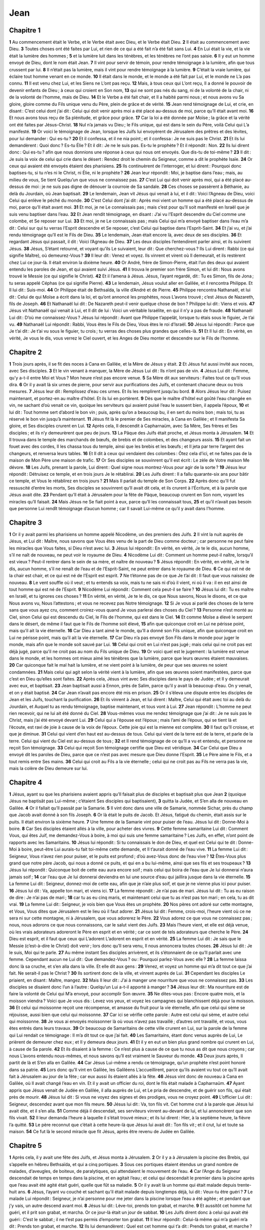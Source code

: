 Jean
====

Chapitre 1
----------

**1** Au commencement était le Verbe, et le Verbe était avec Dieu, et le Verbe était Dieu.
**2** Il était au commencement avec Dieu.
**3** Toutes choses ont été faites par Lui, et rien de ce qui a été fait n’a été fait sans Lui.
**4** En Lui était la vie, et la vie était la lumière des hommes ;
**5** et la lumière luit dans les ténèbres, et les ténèbres ne l’ont pas saisie.
**6** Il y eut un homme envoyé de Dieu, dont le nom était Jean.
**7** Il vint pour servir de témoin, pour rendre témoignage à la lumière, afin que tous crussent par lui.
**8** Il n’était pas la lumière, mais il vint pour rendre témoignage à la lumière.
**9** C’était la vraie lumière, qui éclaire tout homme venant en ce monde.
**10** Il était dans le monde, et le monde a été fait par Lui, et le monde ne L’a pas connu.
**11** Il est venu chez Lui, et les Siens ne L’ont pas reçu.
**12** Mais, à tous ceux qui L’ont reçu, Il a donné le pouvoir de devenir enfants de Dieu ; à ceux qui croient en Son nom,
**13** qui ne sont pas nés du sang, ni de la volonté de la chair, ni de la volonté de l’homme, mais de Dieu.
**14** Et le Verbe a été fait chair, et Il a habité parmi nous ; et nous avons vu Sa gloire, gloire comme du Fils unique venu du Père, plein de grâce et de vérité.
**15** Jean rend témoignage de Lui, et crie, en disant : C’est celui dont j’ai dit : Celui qui doit venir après moi a été placé au-dessus de moi, parce qu’Il était avant moi.
**16** Et nous avons tous reçu de Sa plénitude, et grâce pour grâce.
**17** Car la loi a été donnée par Moïse ; la grâce et la vérité ont été faites par Jésus-Christ.
**18** Nul n’a jamais vu Dieu ; le Fils unique, qui est dans le sein du Père, voilà Celui qui L’a manifesté.
**19** Or voici le témoignage de Jean, lorsque les Juifs lui envoyèrent de Jérusalem des prêtres et des lévites, pour lui demander : Qui es-tu ?
**20** Et il confessa, et il ne nia point ; et il confessa : Je ne suis pas le Christ.
**21** Et ils lui demandèrent : Quoi donc ? Es-tu Élie ? Et il dit : Je ne le suis pas. Es-tu le prophète ? Et il répondit : Non.
**22** Ils lui dirent donc : Qui es-tu ? afin que nous donnions une réponse à ceux qui nous ont envoyés. Que dis-tu de toi-même ?
**23** Il dit : Je suis la voix de celui qui crie dans le désert : Rendez droit le chemin du Seigneur, comme a dit le prophète Isaïe.
**24** Or ceux qui avaient été envoyés étaient des pharisiens.
**25** Ils continuèrent de l’interroger, et lui dirent : Pourquoi donc baptises-tu, si tu n’es ni le Christ, ni Élie, ni le prophète ?
**26** Jean leur répondit : Moi, je baptise dans l’eau ; mais, au milieu de vous, Se tient Quelqu’un que vous ne connaissez pas.
**27** C’est Lui qui doit venir après moi, qui a été placé au-dessus de moi : je ne suis pas digne de dénouer la courroie de Sa sandale.
**28** Ces choses se passèrent à Béthanie, au delà du Jourdain, où Jean baptisait.
**29** Le lendemain, Jean vit Jésus qui venait à lui, et il dit : Voici l’Agneau de Dieu, voici Celui qui enlève le péché du monde.
**30** C’est Celui dont j’ai dit : Après moi vient un homme qui a été placé au-dessus de moi, parce qu’Il était avant moi.
**31** Et moi, je ne Le connaissais pas ; mais c’est pour qu’Il soit manifesté en Israël que je suis venu baptiser dans l’eau.
**32** Et Jean rendit témoignage, en disant : J’ai vu l’Esprit descendre du Ciel comme une colombe, et Se reposer sur Lui.
**33** Et moi, je ne Le connaissais pas ; mais Celui qui m’a envoyé baptiser dans l’eau m’a dit : Celui sur qui tu verras l’Esprit descendre et Se reposer, c’est Celui qui baptise dans l’Esprit-Saint.
**34** Et j’ai vu, et j’ai rendu témoignage qu’Il est le Fils de Dieu.
**35** Le lendemain, Jean était encore là, avec deux de ses disciples.
**36** Et regardant Jésus qui passait, il dit : Voici l’Agneau de Dieu.
**37** Les deux disciples l’entendirent parler ainsi, et ils suivirent Jésus.
**38** Jésus, S’étant retourné, et voyant qu’ils Le suivaient, leur dit : Que cherchez-vous ? Ils Lui dirent : Rabbi (ce qui signifie Maître), où demeurez-Vous ?
**39** Il leur dit : Venez et voyez. Ils vinrent et virent où Il demeurait, et ils restèrent chez Lui ce jour-là. Il était environ la dixième heure.
**40** Or André, frère de Simon-Pierre, était l’un des deux qui avaient entendu les paroles de Jean, et qui avaient suivi Jésus.
**41** Il trouva le premier son frère Simon, et lui dit : Nous avons trouvé le Messie (ce qui signifie le Christ).
**42** Et il l’amena à Jésus. Jésus, l’ayant regardé, dit : Tu es Simon, fils de Jona ; tu seras appelé Céphas (ce qui signifie Pierre).
**43** Le lendemain, Jésus voulut aller en Galilée, et il rencontra Philippe. Et Il lui dit : Suis-moi.
**44** Or Philippe était de Bethsaïda, la ville d’André et de Pierre.
**45** Philippe rencontra Nathanaël, et lui dit : Celui de qui Moïse a écrit dans la loi, et qu’ont annoncé les prophètes, nous L’avons trouvé ; c’est Jésus de Nazareth, fils de Joseph.
**46** Et Nathanaël lui dit : De Nazareth peut-il venir quelque chose de bon ? Philippe lui dit : Viens et vois.
**47** Jésus vit Nathanaël qui venait à Lui, et Il dit de lui : Voici un véritable Israélite, en qui il n’y a pas de fraude.
**48** Nathanaël Lui dit : D’où me connaissez-Vous ? Jésus lui répondit : Avant que Philippe t’appelât, lorsque tu étais sous le figuier, Je t’ai vu.
**49** Nathanaël Lui répondit : Rabbi, Vous êtes le Fils de Dieu, Vous êtes le roi d’Israël.
**50** Jésus lui répondit : Parce que Je t’ai dit : Je t’ai vu sous le figuier, tu crois ; tu verras des choses plus grandes que celles-là.
**51** Et Il lui dit : En vérité, en vérité, Je vous le dis, vous verrez le Ciel ouvert, et les Anges de Dieu monter et descendre sur le Fils de l’homme.

Chapitre 2
----------

**1** Trois jours après, il se fit des noces à Cana en Galilée, et la Mère de Jésus y était.
**2** Et Jésus fut aussi invité aux noces, avec Ses disciples.
**3** Et le vin venant à manquer, la Mère de Jésus Lui dit : Ils n’ont pas de vin.
**4** Jésus Lui dit : Femme, qu’y a-t-il entre Moi et Vous ? Mon heure n’est pas encore venue.
**5** Sa Mère dit aux serviteurs : Faites tout ce qu’Il vous dira.
**6** Or il y avait là six urnes de pierre, pour servir aux purifications des Juifs, et contenant chacune deux ou trois mesures.
**7** Jésus leur dit : Remplissez d’eau ces urnes. Et ils les remplirent jusqu’au bord.
**8** Alors Jésus leur dit : Puisez maintenant, et portez-en au maître d’hôtel. Et ils lui en portèrent.
**9** Dès que le maître d’hôtel eut goûté l’eau changée en vin, ne sachant d’où venait ce vin, quoique les serviteurs qui avaient puisé l’eau le sussent bien, il appela l’époux,
**10** et lui dit : Tout homme sert d’abord le bon vin ; puis, après qu’on a beaucoup bu, il en sert du moins bon ; mais toi, tu as réservé le bon vin jusqu’à maintenant.
**11** Jésus fit là le premier de Ses miracles, à Cana en Galilée ; et Il manifesta Sa gloire, et Ses disciples crurent en Lui.
**12** Après cela, Il descendit à Capharnaüm, avec Sa Mère, Ses frères et Ses disciples ; et ils n’y demeurèrent que peu de jours.
**13** La Pâque des Juifs était proche, et Jésus monta à Jérusalem.
**14** Et Il trouva dans le temple des marchands de bœufs, de brebis et de colombes, et des changeurs assis.
**15** Et ayant fait un fouet avec des cordes, Il les chassa tous du temple, ainsi que les brebis et les bœufs ; et Il jeta par terre l’argent des changeurs, et renversa leurs tables.
**16** Et Il dit à ceux qui vendaient des colombes : Ôtez cela d’ici, et ne faites pas de la maison de Mon Père une maison de trafic.
**17** Or Ses disciples se souvinrent qu’il est écrit : Le zèle de Votre maison Me dévore.
**18** Les Juifs, prenant la parole, Lui dirent : Quel signe nous montrez-Vous pour agir de la sorte ?
**19** Jésus leur répondit : Détruisez ce temple, et en trois jours Je le rétablirai.
**20** Les Juifs dirent : Il a fallu quarante-six ans pour bâtir ce temple, et Vous le rétablirez en trois jours ?
**21** Mais Il parlait du temple de Son Corps.
**22** Après donc qu’Il fut ressuscité d’entre les morts, Ses disciples se souvinrent qu’Il avait dit cela, et ils crurent à l’Écriture, et à la parole que Jésus avait dite.
**23** Pendant qu’Il était à Jérusalem pour la fête de Pâque, beaucoup crurent en Son nom, voyant les miracles qu’Il faisait.
**24** Mais Jésus ne Se fiait point à eux, parce qu’Il les connaissait tous,
**25** et qu’il n’avait pas besoin que personne Lui rendît témoignage d’aucun homme ; car Il savait Lui-même ce qu’il y avait dans l’homme.

Chapitre 3
----------

**1** Or il y avait parmi les pharisiens un homme appelé Nicodème, un des premiers des Juifs.
**2** Il vint la nuit auprès de Jésus, et Lui dit : Maître, nous savons que Vous êtes venu de la part de Dieu comme docteur ; car personne ne peut faire les miracles que Vous faites, si Dieu n’est avec lui.
**3** Jésus lui répondit : En vérité, en vérité, Je te le dis, aucun homme, s’il ne naît de nouveau, ne peut voir le royaume de Dieu.
**4** Nicodème Lui dit : Comment un homme peut-il naître, lorsqu’il est vieux ? Peut-il rentrer dans le sein de sa mère, et naître de nouveau ?
**5** Jésus répondit : En vérité, en vérité, Je te le dis, aucun homme, s’il ne renaît de l’eau et de l’Esprit-Saint, ne peut entrer dans le royaume de Dieu.
**6** Ce qui est né de la chair est chair, et ce qui est né de l’Esprit est esprit.
**7** Ne t’étonne pas de ce que Je t’ai dit : Il faut que vous naissiez de nouveau.
**8** Le vent souffle où il veut ; et tu entends sa voix, mais tu ne sais ni d’où il vient, ni où il va : il en est ainsi de tout homme qui est né de l’Esprit.
**9** Nicodème Lui répondit : Comment cela peut-il se faire ?
**10** Jésus lui dit : Tu es maître en Israël, et tu ignores ces choses ?
**11** En vérité, en vérité, Je te le dis, ce que Nous savons, Nous le disons, et ce que Nous avons vu, Nous l’attestons ; et vous ne recevez pas Notre témoignage.
**12** Si Je vous ai parlé des choses de la terre sans que vous ayez cru, comment croirez-vous quand Je vous parlerai des choses du Ciel ?
**13** Personne n’est monté au Ciel, sinon Celui qui est descendu du Ciel, le Fils de l’homme, qui est dans le Ciel.
**14** Et comme Moïse a élevé le serpent dans le désert, de même il faut que le Fils de l’homme soit élevé,
**15** afin que quiconque croit en Lui ne périsse point, mais qu’il ait la vie éternelle.
**16** Car Dieu a tant aimé le monde, qu’Il a donné son Fils unique, afin que quiconque croit en Lui ne périsse point, mais qu’il ait la vie éternelle.
**17** Car Dieu n’a pas envoyé Son Fils dans le monde pour juger le monde, mais afin que le monde soit sauvé par Lui.
**18** Celui qui croit en Lui n’est pas jugé ; mais celui qui ne croit pas est déjà jugé, parce qu’il ne croit pas au nom du Fils unique de Dieu.
**19** Or voici quel est le jugement : la lumière est venue dans le monde, et les hommes ont mieux aimé les ténèbres que la lumière, parce que leurs œuvres étaient mauvaises.
**20** Car quiconque fait le mal hait la lumière, et ne vient point à la lumière, de peur que ses œuvres ne soient condamnées.
**21** Mais celui qui agit selon la vérité vient à la lumière, afin que ses œuvres soient manifestées, parce que c’est en Dieu qu’elles sont faites.
**22** Après cela, Jésus vint avec Ses disciples dans le pays de Judée ; et Il y demeurait avec eux, et baptisait.
**23** Jean baptisait aussi à Ennon, près de Salim, parce qu’il y avait là beaucoup d’eau. On y venait, et on y était baptisé.
**24** Car Jean n’avait pas encore été mis en prison.
**25** Or il s’éleva une dispute entre les disciples de Jean et les Juifs, touchant la purification.
**26** Et ils vinrent à Jean, et lui dirent : Maître, Celui qui était avec toi au delà du Jourdain, et Auquel tu as rendu témoignage, baptise maintenant, et tous vont à Lui.
**27** Jean répondit : L’homme ne peut rien recevoir, qui ne lui ait été donné du Ciel.
**28** Vous-mêmes vous me rendez témoignage que j’ai dit : Je ne suis pas le Christ, mais j’ai été envoyé devant Lui.
**29** Celui qui a l’épouse est l’époux ; mais l’ami de l’époux, qui se tient là et l’écoute, est ravi de joie à cause de la voix de l’époux. Cette joie qui est la mienne est complète.
**30** Il faut qu’Il croisse, et que je diminue.
**31** Celui qui vient d’en haut est au-dessus de tous. Celui qui vient de la terre est de la terre, et parle de la terre. Celui qui vient du Ciel est au-dessus de tous ;
**32** et Il rend témoignage de ce qu’Il a vu et entendu, et personne ne reçoit Son témoignage.
**33** Celui qui reçoit Son témoignage certifie que Dieu est véridique.
**34** Car Celui que Dieu a envoyé dit les paroles de Dieu, parce que ce n’est pas avec mesure que Dieu donne l’Esprit.
**35** Le Père aime le Fils, et a tout remis entre Ses mains.
**36** Celui qui croit au Fils a la vie éternelle ; celui qui ne croit pas au Fils ne verra pas la vie, mais la colère de Dieu demeure sur lui.

Chapitre 4
----------

**1** Jésus, ayant su que les pharisiens avaient appris qu’Il faisait plus de disciples et baptisait plus que Jean
**2** (quoique Jésus ne baptisât pas Lui-même ; c’étaient Ses disciples qui baptisaient),
**3** quitta la Judée, et S’en alla de nouveau en Galilée.
**4** Or il fallait qu’Il passât par la Samarie.
**5** Il vint donc dans une ville de Samarie, nommée Sichar, près du champ que Jacob avait donné à son fils Joseph.
**6** Or là était le puits de Jacob. Et Jésus, fatigué du chemin, était assis sur le puits. Il était environ la sixième heure.
**7** Une femme de la Samarie vint pour puiser de l’eau. Jésus lui dit : Donne-Moi à boire.
**8** Car Ses disciples étaient allés à la ville, pour acheter des vivres.
**9** Cette femme samaritaine Lui dit : Comment Vous, qui êtes Juif, me demandez-Vous à boire, à moi qui suis une femme samaritaine ? Les Juifs, en effet, n’ont point de rapports avec les Samaritains.
**10** Jésus lui répondit : Si tu connaissais le don de Dieu, et quel est Celui qui te dit : Donne-Moi à boire, peut-être Lui aurais-tu fait toi-même cette demande, et Il t’aurait donné de l’eau vive.
**11** La femme Lui dit : Seigneur, Vous n’avez rien pour puiser, et le puits est profond ; d’où avez-Vous donc de l’eau vive ?
**12** Êtes-Vous plus grand que notre père Jacob, qui nous a donné ce puits, et qui en a bu lui-même, ainsi que ses fils et ses troupeaux ?
**13** Jésus lui répondit : Quiconque boit de cette eau aura encore soif ; mais celui qui boira de l’eau que Je lui donnerai n’aura jamais soif ;
**14** car l’eau que Je lui donnerai deviendra en lui une source d’eau qui jaillira jusque dans la vie éternelle.
**15** La femme Lui dit : Seigneur, donnez-moi de cette eau, afin que je n’aie plus soif, et que je ne vienne plus ici pour puiser.
**16** Jésus lui dit : Va, appelle ton mari, et viens ici.
**17** La femme répondit : Je n’ai pas de mari. Jésus lui dit : Tu as eu raison de dire : Je n’ai pas de mari ;
**18** car tu as eu cinq maris, et maintenant celui que tu as n’est pas ton mari ; en cela, tu as dit vrai.
**19** La femme Lui dit : Seigneur, je vois bien que Vous êtes un prophète.
**20** Nos pères ont adoré sur cette montagne, et Vous, Vous dites que Jérusalem est le lieu où il faut adorer.
**21** Jésus lui dit : Femme, crois-moi, l’heure vient où ce ne sera ni sur cette montagne, ni à Jérusalem, que vous adorerez le Père.
**22** Vous adorez ce que vous ne connaissez pas ; nous, nous adorons ce que nous connaissons, car le salut vient des Juifs.
**23** Mais l’heure vient, et elle est déjà venue, où les vrais adorateurs adoreront le Père en esprit et en vérité ; car ce sont de tels adorateurs que cherche le Père.
**24** Dieu est esprit, et il faut que ceux qui L’adorent L’adorent en esprit et en vérité.
**25** La femme Lui dit : Je sais que le Messie (c’est-à-dire le Christ) doit venir ; lors donc qu’Il sera venu, Il nous annoncera toutes choses.
**26** Jésus lui dit : Je le suis, Moi qui te parle.
**27** Au même instant Ses disciples arrivèrent, et ils s’étonnaient de ce qu’Il parlait avec une femme. Cependant aucun ne Lui dit : Que demandez-Vous ? ou : Pourquoi parlez-Vous avec elle ?
**28** La femme laissa donc là sa cruche, et s’en alla dans la ville. Et elle dit aux gens :
**29** Venez, et voyez un homme qui m’a dit tout ce que j’ai fait. Ne serait-il pas le Christ ?
**30** Ils sortirent donc de la ville, et vinrent auprès de Lui.
**31** Cependant les disciples Le priaient, en disant : Maître, mangez.
**32** Mais Il leur dit : J’ai à manger une nourriture que vous ne connaissez pas.
**33** Les disciples se disaient donc l’un à l’autre : Quelqu’un Lui a-t-il apporté à manger ?
**34** Jésus leur dit : Ma nourriture est de faire la volonté de Celui qui M’a envoyé, pour accomplir Son œuvre.
**35** Ne dites-vous pas : Encore quatre mois, et la moisson viendra ? Voici que Je vous dis : Levez vos yeux, et voyez les campagnes qui blanchissent déjà pour la moisson.
**36** Et celui qui moissonne reçoit une récompense, et amasse du fruit pour la vie éternelle, afin que celui qui sème se réjouisse, aussi bien que celui qui moissonne.
**37** Car ici se vérifie cette parole : Autre est celui qui sème, et autre celui qui moissonne.
**38** Je vous ai envoyés moissonner là où vous n’avez pas travaillé ; d’autres ont travaillé, et vous, vous êtes entrés dans leurs travaux.
**39** Or beaucoup de Samaritains de cette ville crurent en Lui, sur la parole de la femme qui Lui rendait ce témoignage : Il m’a dit tout ce que j’ai fait.
**40** Les Samaritains, étant donc venus auprès de Lui, Le prièrent de demeurer chez eux ; et Il y demeura deux jours.
**41** Et il y en eut un bien plus grand nombre qui crurent en Lui, à cause de Sa parole.
**42** Et ils disaient à la femme : Ce n’est plus à cause de ce que tu nous as dit que nous croyons ; car nous L’avons entendu nous-mêmes, et nous savons qu’Il est vraiment le Sauveur du monde.
**43** Deux jours après, Il partit de là et S’en alla en Galilée.
**44** Car Jésus Lui-même a rendu ce témoignage, qu’un prophète n’est point honoré dans sa patrie.
**45** Lors donc qu’Il vint en Galilée, les Galiléens L’accueillirent, parce qu’ils avaient vu tout ce qu’Il avait fait à Jérusalem au jour de la fête ; car eux aussi ils étaient allés à la fête.
**46** Jésus vint donc de nouveau à Cana en Galilée, où Il avait changé l’eau en vin. Et il y avait un officier du roi, dont le fils était malade à Capharnaüm.
**47** Ayant appris que Jésus venait de Judée en Galilée, il alla auprès de Lui, et Le pria de descendre, et de guérir son fils, qui était près de mourir.
**48** Jésus lui dit : Si vous ne voyez des signes et des prodiges, vous ne croyez point.
**49** L’officier Lui dit : Seigneur, descendez avant que mon fils meure.
**50** Jésus lui dit : Va, ton fils vit. Cet homme crut à la parole que Jésus lui avait dite, et il s’en alla.
**51** Comme déjà il descendait, ses serviteurs vinrent au-devant de lui, et lui annoncèrent que son fils vivait.
**52** Il leur demanda l’heure à laquelle il s’était trouvé mieux ; et ils lui dirent : Hier, à la septième heure, la fièvre l’a quitté.
**53** Le père reconnut que c’était à cette heure-là que Jésus lui avait dit : Ton fils vit ; et il crut, lui et toute sa maison.
**54** Ce fut là le second miracle que fit Jésus, après être revenu de Judée en Galilée.

Chapitre 5
----------

**1** Après cela, il y avait une fête des Juifs, et Jésus monta à Jérusalem.
**2** Or il y a à Jérusalem la piscine des Brebis, qui s’appelle en hébreu Bethsaïda, et qui a cinq portiques.
**3** Sous ces portiques étaient étendus un grand nombre de malades, d’aveugles, de boiteux, de paralytiques, qui attendaient le mouvement de l’eau.
**4** Car l’Ange du Seigneur descendait de temps en temps dans la piscine, et en agitait l’eau ; et celui qui descendait le premier dans la piscine après que l’eau avait été agité était guéri, quelle que fût sa maladie.
**5** Or il y avait là un homme qui était malade depuis trente-huit ans.
**6** Jésus, l’ayant vu couché et sachant qu’il était malade depuis longtemps déjà, lui dit : Veux-tu être guéri ?
**7** Le malade Lui répondit : Seigneur, je n’ai personne pour me jeter dans la piscine lorsque l’eau a été agitée ; et pendant que j’y vais, un autre descend avant moi.
**8** Jésus lui dit : Lève-toi, prends ton grabat, et marche.
**9** Et aussitôt cet homme fut guéri, et il prit son grabat, et marcha. Or ce jour-là était un jour de sabbat.
**10** Les Juifs dirent donc à celui qui avait été guéri : C’est le sabbat ; il ne t’est pas permis d’emporter ton grabat.
**11** Il leur répondit : Celui-là même qui m’a guéri m’a dit : Prends ton grabat, et marche.
**12** Ils lui demandèrent : Quel est cet homme qui t’a dit : Prends ton grabat, et marche ?
**13** Mais celui qui avait été guéri ne savait pas qui c’était ; car Jésus S’était retiré de la foule rassemblée en ce lieu.
**14** Plus tard, Jésus le trouva dans le temple, et lui dit : Voici que tu as été guéri ; ne pèche plus désormais, de peur qu’il ne t’arrive quelque chose de pire.
**15** Cet homme alla, et annonça aux Juifs que c’était Jésus qui l’avait guéri.
**16** C’est pourquoi les Juifs poursuivaient Jésus, parce qu’Il faisait ces choses le jour du sabbat.
**17** Mais Jésus leur répondit : Mon Père agit jusqu’à présent, et Moi aussi J’agis.
**18** A cause de cela, les Juifs cherchaient encore davantage à Le faire mourir, parce que non seulement Il violait le sabbat, mais parce qu’en outre Il disait que Dieu était Son Père, Se faisant égal à Dieu. Jésus reprit donc la parole, et leur dit :
**19** En vérité, en vérité, Je vous le dis, le Fils ne peut rien faire de Lui-même, si ce n’est ce qu’Il voit faire au Père ; car tout ce que le Père fait, le Fils aussi le fait pareillement.
**20** Car le Père aime le Fils, et Lui montre tout ce qu’Il fait ; et Il Lui montrera des œuvres plus grandes que celles-ci, afin que vous soyez dans l’admiration.
**21** De même, en effet, que le Père ressuscite les morts et les vivifie, de même aussi le Fils vivifie ceux qu’Il veut.
**22** Car le Père ne juge personne ; mais il a remis tout le jugement au Fils,
**23** afin que tous honorent le Fils comme ils honorent le Père. Celui qui n’honore pas le Fils, n’honore pas le Père qui L’a envoyé.
**24** En vérité, en vérité, Je vous le dis, celui qui écoute Ma parole et qui croit à Celui qui M’a envoyé, a la vie éternelle et ne vient point en jugement ; mais il est passé de la mort à la vie.
**25** En vérité, en vérité, Je vous le dis, l’heure vient, et elle est déjà venue, où les morts entendront la voix du Fils de Dieu, et ceux qui l’auront entendue vivront.
**26** Car, comme le Père a la vie en Lui-même, ainsi Il a donné également au Fils d’avoir la vie en Lui-même ;
**27** et Il Lui a donné le pouvoir d’exercer un jugement, parce qu’Il est le Fils de l’homme.
**28** Ne vous étonnez pas de cela ; car l’heure vient où tous ceux qui sont dans les sépulcres entendront la voix du Fils de Dieu ;
**29** et ceux qui auront fait le bien en sortiront pour la résurrection de la vie ; mais ceux qui auront fait le mal en sortiront pour la résurrection du jugement.
**30** Je ne puis rien faire de Moi-même : selon ce que J’entends, Je juge ; et Mon jugement est juste, parce que Je ne cherche pas Ma volonté, mais la volonté de Celui qui M’a envoyé.
**31** Si c’est Moi qui rends témoignage de Moi-même, Mon témoignage n’est pas vrai.
**32** C’est un autre qui rend témoignage de Moi, et Je sais que le témoignage qu’Il rend de Moi est vrai.
**33** Vous avez envoyé auprès de Jean, et il a rendu témoignage à la vérité.
**34** Pour Moi, ce n’est pas d’un homme que Je recois le témoignage ; mais Je dis cela afin que vous soyez sauvés.
**35** Jean était une lampe ardente et brillante ; et vous avez voulu vous réjouir une heure à sa lumière.
**36** Mais Moi, J’ai un témoignage plus grand que celui de Jean ; car les œuvres que le Père M’a données d’accomplir, les œuvres mêmes que Je fais, rendent de Moi le témoignage que c’est le Père qui M’a envoyé.
**37** Le Père, qui M’a envoyé, a rendu Lui-même témoignage de Moi. Vous n’avez jamais entendu Sa voix, ni contemplé Sa face.
**38** Et vous n’avez pas Sa parole demeurant en vous, parce que vous ne croyez pas à Celui qu’Il a envoyé.
**39** Vous scrutez les Écritures, parce que vous pensez avoir en elles la vie éternelle ; ce sont elles aussi qui rendent témoignage de Moi.
**40** Et vous ne voulez pas venir à Moi pour avoir la vie.
**41** Je n’accepte pas la gloire qui vient des hommes.
**42** Mais Je vous connais, et Je sais que vous n’avez pas l’amour de Dieu en vous.
**43** Je suis venu au nom de Mon Père, et vous ne Me recevez pas ; si un autre vient en son propre nom, vous le recevrez.
**44** Comment pouvez-vous croire, vous qui recevez votre gloire les uns des autres, et qui ne cherchez point la gloire qui vient de Dieu seul ?
**45** Ne pensez pas que ce soit Moi qui vous accuserai devant le Père ; celui qui vous accuse, c’est Moïse, en qui vous espérez.
**46** Car, si vous croyiez à Moïse, vous croiriez aussi en Moi, puisque c’est de Moi qu’il a écrit.
**47** Mais, si vous ne croyez pas à ses écrits, comment croirez-vous à Mes paroles ?

Chapitre 6
----------

**1** Après cela, Jésus S’en alla au delà de la mer de Galilée, ou de Tibériade ;
**2** et une multitude nombreuse Le suivait, parce qu’ils voyaient les miracles qu’Il opérait sur les malades.
**3** Jésus monta donc sur une montagne, et là Il S’assit avec Ses disciples.
**4** Or la Pâque, jour de fête des Juifs, était proche.
**5** Ayant donc levé les yeux, et voyant qu’une très grande multitude venait à Lui, Jésus dit à Philippe : Où achèterons-nous des pains pour leur donner à manger ?
**6** Mais Il disait cela pour l’éprouver ; car, Lui, Il savait ce qu’Il allait faire.
**7** Philippe Lui répondit : Deux cents deniers de pains ne suffiraient pas pour que chacun en reçût un peu.
**8** Un de Ses disciples, André, frère de Simon-Pierre, Lui dit :
**9** Il y a ici un jeune garçon qui a cinq pains d’orge et deux poissons ; mais qu’est-ce que cela pour tant de monde ?
**10** Jésus dit donc : Faites asseoir ces hommes. Or il y avait beaucoup d’herbe en ce lieu. Ils s’assirent donc, au nombre d’environ cinq mille hommes.
**11** Jésus prit alors les pains, et ayant rendu grâces, Il les distribua à ceux qui étaient assis ; Il leur donna de même des poissons, autant qu’ils en voulaient.
**12** Lorsqu’ils furent rassasiés, Il dit à Ses disciples : Ramassez les morceaux qui sont restés, pour qu’ils ne se perdent pas.
**13** Ils les ramassèrent donc, et ils remplirent douze corbeilles avec les morceaux qui étaient restés des cinq pains d’orge, après que tous eurent mangé.
**14** Ces hommes, ayant donc vu le miracle qu’avait fait Jésus, disaient : Celui-ci est vraiment le prophète que doit venir dans le monde.
**15** Mais Jésus, sachant qu’ils allaient venir L’enlever pour Le faire roi, S’enfuit de nouveau, tout seul, sur la montagne.
**16** Lorsque le soir fut venu, Ses disciples descendirent au bord de la mer.
**17** Et étant montés dans une barque, ils s’avancèrent vers Capharnaüm, de l’autre côté de la mer. Or il faisait déjà nuit, et Jésus n’était pas venu à eux.
**18** Cependant la mer se soulevait, au souffle d’un grand vent.
**19** Lorsqu’ils eurent ramé environ vingt-cinq ou trente stades, ils virent Jésus qui marchait sur la mer, et qui S’approchait de la barque ; et ils eurent peur.
**20** Mais Il leur dit : C’est Moi, ne craignez point.
**21** Ils voulurent alors Le prendre dans la barque, et aussitôt la barque se trouva au lieu où ils allaient.
**22** Le lendemain, la foule qui était restée de l’autre côté de la mer remarqua qu’il n’y avait eu là qu’une seule barque, et que Jésus n’était pas entré dans cette barque avec Ses disciples, mais que les disciples seuls étaient partis.
**23** Cependant d’autres barques arrivèrent de Tibériade, près du lieu où ils avaient mangé le pain après que le Seigneur eut rendu grâces.
**24** La foule, ayant donc vu que Jésus n’était pas là, non plus que Ses disciples, monta dans les barques, et vint à Capharnaüm, cherchant Jésus.
**25** Et L’ayant trouvé de l’autre côté de la mer, ils Lui dirent : Maître, quand êtes-Vous venu ici ?
**26** Jésus leur répondit : En vérité, en vérité, Je vous le dis, Vous Me cherchez, non parce que vous avez vu des miracles, mais parce que vous avez mangé des pains, et que vous avez été rassasiés.
**27** Travaillez en vue d’obtenir, non la nourriture qui périt, mais celle qui demeure pour la vie éternelle, et que le Fils de l’homme vous donnera ; car c’est Lui que Dieu le Père a marqué de Son sceau.
**28** Ils Lui dirent donc : Que ferons-nous pour faire les œuvres de Dieu ?
**29** Jésus leur répondit : L’œuvre de Dieu est que vous croyiez en Celui qu’Il a envoyé.
**30** Ils lui dirent : Quel miracle faites-Vous donc, afin que nous voyons et que nous croyions en Vous ? que faites-Vous ?
**31** Nos pères ont mangé la manne dans le désert, ainsi qu’il est écrit : Il leur a donné à manger le pain du Ciel.
**32** Jésus leur dit : En vérité, en vérité, Je vous le dis, ce n’est pas Moïse qui vous a donné le pain du Ciel, mais c’est Mon Père qui vous donne le vrai Pain du Ciel.
**33** Car le pain de Dieu est Celui qui descend du Ciel, et qui donne la vie au monde.
**34** Ils Lui dirent donc : Seigneur, donnez-nous toujours ce pain.
**35** Jésus leur dit : Je suis le Pain de vie ; celui qui vient à Moi n’aura pas faim, et celui qui croit en Moi n’aura jamais soif.
**36** Mais, Je vous l’ai dit, vous M’avez vu et vous ne croyez point.
**37** Tout ce que le Père Me donne viendra à Moi, et celui qui vient à Moi, Je ne le jetterai pas dehors.
**38** Car Je suis descendu du Ciel, pour faire, non Ma volonté, mais la volonté de Celui qui M’a envoyé.
**39** Or la volonté du Père qui M’a envoyé, c’est que Je ne perde rien de ce qu’Il M’a donné, mais que Je le ressuscite au dernier jour.
**40** La volonté de Mon Père qui M’a envoyé, c’est que quiconque voit le Fils, et croit en Lui, ait la vie éternelle ; et Moi-même Je le ressusciterai au dernier jour.
**41** Les Juifs murmuraient donc à Son sujet, parce qu’Il avait dit : Je suis le Pain vivant, qui suis descendu du Ciel.
**42** Et ils disaient : N’est-ce pas là Jésus, fils de Joseph, dont nous connaissons le père et la Mère ? Comment donc dit-Il : Je suis descendu du Ciel ?
**43** Mais Jésus leur répondit : Ne murmurez pas entre vous.
**44** Personne ne peut venir à Moi, si le Père, qui M’a envoyé, ne l’attire ; et Moi Je le ressusciterai au dernier jour.
**45** Il est écrit dans les prophètes : Ils seront tous enseignés de Dieu. Quiconque a entendu le Père, et a reçu Son enseignement, vient à Moi.
**46** Non que quelqu’un ait vu le Père, si ce n’est Celui qui vient de Dieu ; Celui-là a vu le Père.
**47** En vérité, en vérité, Je vous le dis, celui qui croit en Moi a la vie éternelle.
**48** Je suis le pain de vie.
**49** Vos pères ont mangé la manne dans le désert, et ils sont morts.
**50** Voici le pain qui descend du Ciel, afin que celui qui en mange ne meure point.
**51** Je suis le Pain vivant, qui suis descendu du Ciel.
**52** Si quelqu’un mange de ce pain, il vivra éternellement ; et le pain que Je donnerai, c’est Ma chair, pour la vie du monde.
**53** Les Juifs disputaient donc entre eux, en disant : Comment Celui-ci peut-Il nous donner Sa chair à manger ?
**54** Jésus leur dit donc : En vérité, en vérité, Je vous le dis, si vous ne mangez la chair du Fils de l’homme, et si vous ne buvez Son sang, vous n’aurez pas la vie en vous.
**55** Celui qui mange Ma chair, et boit Mon sang, a la vie éternelle, et Je le ressusciterai au dernier jour.
**56** Car Ma chair est vraiment une nourriture, et Mon sang est vraiment un breuvage.
**57** Celui qui mange Ma chair et boit Mon sang demeure en Moi, et Moi en lui.
**58** Comme le Père qui M’a envoyé est vivant, et que, Moi, Je vis par le Père, de même celui qui Me mange vivra aussi par Moi.
**59** C’est ici le Pain qui est descendu du Ciel. Ce n’est pas comme la manne, que vos pères ont mangée, après quoi ils sont morts. Celui qui mange ce Pain vivra éternellement.
**60** Il dit ces choses en enseignant dans la synagogue, à Capharnaüm.
**61** Beaucoup de Ses disciples, l’ayant entendu, dirent : Cette parole est dure, et qui peut l’écouter ?
**62** Mais Jésus, sachant en Lui-même que Ses disciples murmuraient à ce sujet, leur dit : Cela vous scandalise ?
**63** Et si vous voyez le Fils de l’homme monter là où Il était auparavant ?
**64** C’est l’esprit qui vivifie ; la chair ne sert de rien. Les paroles que Je vous ai dites sont esprit et vie.
**65** Mais il en est quelques-uns parmi vous qui ne croient pas. Car, dès le commencement, Jésus savait ceux qui ne croyaient point, et quel était celui qui Le trahirait.
**66** Et Il disait : C’est pour cela que Je vous ai dit que personne ne peut venir à Moi, si cela ne lui a été donné par Mon Père.
**67** Dès lors beaucoup de Ses disciples se retirèrent, et ils n’allaient plus avec Lui.
**68** Jésus dit donc aux douze : Et vous, est-ce que vous voulez aussi vous en aller ?
**69** Simon-Pierre Lui répondit : Seigneur, à qui irions-nous ? Vous avez les paroles de la vie éternelle.
**70** Et nous, nous avons cru et nous avons connu que Vous êtes le Christ, le Fils de Dieu.
**71** Jésus leur répondit : Ne vous ai-Je pas choisi au nombre de douze ? Et l’un de vous est un démon.
**72** Il parlait de Judas Iscariote, fils de Simon ; car c’était lui qui devait Le trahir, quoiqu’il fût l’un des douze.

Chapitre 7
----------

**1** Après cela, Jésus parcourait la Galilée ; car Il ne voulait pas aller en Judée, parce que les Juifs cherchaient à Le faire mourir.
**2** Or la fête des Juifs, dite des Tabernacles, était proche.
**3** Et Ses frères Lui dirent : Pars d’ici, et va en Judée, afin que Tes disciples voient aussi les œuvres que Tu fais.
**4** Car personne n’agit en secret, lorsqu’il cherche à paraître ; si Tu fais ces choses, manifeste-Toi au monde.
**5** Car Ses frères non plus ne croyaient pas en Lui.
**6** Jésus leur dit donc : Mon temps n’est pas encore venu ; mais votre temps à vous est toujours prêt.
**7** Le monde ne peut vous haïr ; mais Moi, il Me hait, parce que Je rends de lui le témoignage que ses œuvres sont mauvaises.
**8** Vous, montez à cette fête ; pour Moi, Je ne monte pas à cette fête, parce que Mon temps n’est pas encore accompli.
**9** Après avoir dit cela, Il demeura en Galilée.
**10** Mais, lorsque Ses frères furent partis, Il monta, Lui aussi, à la fête, non pas publiquement, mais comme en secret.
**11** Les Juifs Le cherchaient donc pendant la fête, et disaient : Où est-Il ?
**12** Et il y avait une grande rumeur dans la foule à Son sujet. Car les uns disaient : C’est un homme de bien ; les autres disaient : Non, mais Il séduit les foules.
**13** Cependant personne ne parlait de Lui publiquement, par crainte des Juifs.
**14** Or, vers le milieu de la fête, Jésus monta au temple, et Il enseignait.
**15** Et les Juifs s’étonnaient, disant : Comment connaît-Il les lettres, Lui qui n’a pas étudié ?
**16** Jésus leur répondit : Ma doctrine n’est pas de Moi, mais de Celui qui M’a envoyé.
**17** Si quelqu’un veut faire la volonté de Dieu, il saura, au sujet de Ma doctrine, si elle est de Dieu, ou si Je parle de Moi-même.
**18** Celui qui parle de lui-même cherche sa propre gloire ; mais celui qui cherche la gloire de celui qui l’a envoyé est véridique, et il n’y a pas d’injustice en lui.
**19** Moïse ne vous a-t-il pas donné la loi ? Et aucun de vous n’accomplit la loi.
**20** Pourquoi cherchez-vous à Me faire mourir ? La foule répondit : Vous êtes possédé du démon ; qui est-ce qui cherche à Vous faire mourir ?
**21** Jésus leur répliqua et dit : J’ai fait une œuvre, et vous en êtes tous étonnés.
**22** Cependant Moïse vous a donné la circoncision (quoiqu’elle ne vienne pas de Moïse, mais des patriarches), et vous pratiquez la circoncision le jour du sabbat.
**23** Si un homme reçoit la circoncision le jour du sabbat, afin que la loi de Moïse ne soit pas violée, pourquoi vous irritez-vous contre Moi, parce que J’ai guéri un homme tout entier le jour du sabbat ?
**24** Ne jugez pas selon l’apparence, mais jugez selon la justice.
**25** Quelques-uns, qui étaient de Jérusalem, disaient : N’est-ce pas là Celui qu’ils cherchent à faire mourir ?
**26** Et voilà qu’Il parle publiquement, et ils ne Lui disent rien. Est-ce que vraiment les autorités ont reconnu qu’Il est le Christ ?
**27** Mais Celui-ci, nous savons d’où Il est ; or, quand le Christ viendra, personne ne saura d’où Il est.
**28** Jésus criait donc dans le temple, enseignant et disant : Vous Me connaissez, et vous savez d’où Je suis. Je ne suis pas venu de Moi-même ; mais Celui qui M’a envoyé est véritable, et vous ne Le connaissez pas.
**29** Moi, Je Le connais, parce que Je viens de Lui, et que c’est Lui qui M’a envoyé.
**30** Ils cherchaient donc à L’arrêter ; et personne ne mit la main sur Lui, parce que Son heure n’était pas encore venue.
**31** Mais, parmi la foule, beaucoup crurent en Lui ; et ils disaient : Le Christ, lorsqu’Il viendra, fera-t-Il plus de miracles que n’en fait Celui-ci ?
**32** Les pharisiens entendirent la foule murmurer ces choses à Son sujet ; et de concert avec les chefs, ils envoyèrent des agents pour L’arrêter.
**33** Jésus leur dit donc : Je suis encore avec vous pour un peu de temps, puis Je M’en vais à Celui qui M’a envoyé.
**34** Vous Me chercherez, et vous ne Me trouverez pas ; et là où Je serai, vous ne pouvez venir.
**35** Les Juifs dirent donc entre eux : Où ira-t-Il, que nous ne Le trouverons pas ? Ira-t-Il vers ceux qui sont dispersés parmi les Gentils, et instruira-t-Il les Gentils ?
**36** Que signifie cette parole qu’Il a dite : Vous Me chercherez, et vous ne me trouverez pas, et là où je serai, vous ne pouvez venir ?
**37** Le dernier jour, qui est le plus grand de la fête, Jésus Se tenait debout, et criait, en disant : Si quelqu’un a soif, qu’il vienne à Moi, et qu’il boive.
**38** Celui qui croit en Moi, des fleuves d’eau vive couleront de son sein, comme dit l’Écriture.
**39** Il dit cela de l’Esprit que devaient recevoir ceux qui croyaient en Lui ; car l’Esprit n’avait pas encore été donné, parce que Jésus n’était pas encore glorifié.
**40** Plusieurs donc, parmi la foule, ayant entendu ces paroles, disaient : Celui-ci est vraiment le prophète.
**41** D’autres disaient : C’est le Christ. Mais quelques autres disaient : Est-ce que le Christ viendra de Galilée ?
**42** L’Écriture ne dit-elle pas que le Christ viendra de la race de David, et du bourg de Bethléem, où était David ?
**43** Il y eut donc division dans la foule à Son sujet.
**44** Quelques-uns d’entre eux voulaient L’arrêter, mais personne ne mit la main sur Lui.
**45** Les agents retournèrent donc vers les princes des prêtres et les pharisiens. Et ceux-ci leur dirent : Pourquoi ne L’avez-vous pas amené ?
**46** Les agents répondirent : Jamais homme n’a parlé comme cet homme.
**47** Les pharisiens leur répliquèrent : Est-ce que vous avez été séduits, vous aussi ?
**48** Y a-t-il quelqu’un des chefs ou des pharisiens qui ait cru en Lui ?
**49** Mais cette foule qui ne connaît pas la loi, ce sont des maudits.
**50** Nicodème, celui qui était venu trouver Jésus la nuit, et qui était l’un d’entre eux, leur dit :
**51** Notre loi condamne-t-elle un homme sans qu’on l’entende d’abord, et sans qu’on sache ce qu’il a fait ?
**52** Ils lui répondirent : Es-tu Galiléen, toi aussi ? Scrute les Écritures, et tu verras que de la Galilée il ne sort pas de prophète.
**53** Et ils s’en retournèrent chacun dans sa maison.

Chapitre 8
----------

**1** Or Jésus se rendit sur la montagne des Oliviers.
**2** Et, de grand matin, Il vint de nouveau dans le temple, et tout le peuple vint à Lui ; et S’étant assis, Il les enseignait.
**3** Alors les scribes et les pharisiens Lui amenèrent une femme surprise en adultère ; et ils la placèrent au milieu de la foule.
**4** Et ils dirent à Jésus : Maître, cette femme vient d’être surprise en adultère.
**5** Or Moïse, dans la loi, nous a ordonné de lapider ces femmes-là. Vous donc, que dites-Vous ?
**6** Ils disaient cela pour Le tenter, afin de pouvoir L’accuser. Mais Jésus, Se baissant, écrivait avec Son doigt sur la terre.
**7** Et comme ils persistaient à L’interroger, Il Se releva, et leur dit : Que celui d’entre vous qui est sans péché lui jette la pierre le premier.
**8** Puis, Se baissant de nouveau, Il écrivait sur la terre.
**9** Mais, ayant entendu cela, ils se retirèrent l’un après l’autre, en commençant par les plus âgés ; et Jésus demeura seul avec cette femme, qui était debout au milieu.
**10** Alors Jésus, Se relevant, lui dit : Femme, où sont ceux qui t’accusaient ? Personne ne t’a-t-il condamnée ?
**11** Elle dit : Personne, Seigneur. Jésus lui dit : Moi non plus, Je ne te condamnerai pas ; va, et désormais ne pèche plus.
**12** Jésus leur parla de nouveau, en disant : Je suis la lumière du monde ; celui qui Me suit ne marche pas dans les ténèbres, mais il aura la lumière de la vie.
**13** Les pharisiens Lui dirent donc : Vous Vous rendez témoignage à Vous-même ; Votre témoignage n’est pas vrai.
**14** Jésus leur répondit : Quoique Je Me rende témoignage à Moi-même, Mon témoignage est vrai, car Je sais d’où Je viens, et où Je vais ; mais vous, vous ne savez pas d’où Je viens, ni où Je vais.
**15** Vous jugez selon la chair ; Moi, Je ne juge personne ;
**16** et si Je juge, Mon jugement est vrai, car Je ne suis pas seul ; mais Je suis avec le Père, qui M’a envoyé.
**17** Il est écrit dans votre loi que le témoignage de deux hommes est vrai.
**18** Or Je Me rends témoignage à Moi-même ; et le Père, qui M’a envoyé, Me rend aussi témoignage.
**19** Ils lui disaient donc : Où est votre Père ? Jésus leur répondit : Vous ne connaissez ni Moi, ni Mon Père ; si vous Me connaissiez, vous connaîtriez aussi Mon Père.
**20** Jésus dit ces choses, enseignant dans le temple, au lieu où était le trésor ; et personne ne L’arrêta, parce que Son heure n’était pas encore venue.
**21** Jésus leur dit encore : Je m’en vais, et vous Me chercherez, et vous mourrez dans votre péché. Là où Je vais, vous ne pouvez venir.
**22** Les Juifs disaient donc : Est-ce qu’Il Se tuera lui-même, puisqu’Il dit : Là où Je vais, vous ne pouvez venir ?
**23** Et Il leur dit : Vous, vous êtes d’en bas ; Moi, Je suis d’en haut. Vous êtes de ce monde ; Moi, Je ne suis pas de ce monde.
**24** Je vous ai donc dit que vous mourrez dans vos péchés ; car, si vous ne croyez pas à ce que Je suis, vous mourrez dans votre péché.
**25** Ils lui dirent donc : Qui êtes-Vous ? Jésus leur répondit : Je suis le principe, Moi qui vous parle.
**26** J’ai beaucoup de choses à dire de vous et à juger en vous. Mais celui qui M’a envoyé est véridique, et ce que J’ai appris de Lui, Je le dis dans le monde.
**27** Ils ne comprirent pas qu’Il disait que Dieu était Son Père.
**28** Jésus leur dit donc : Quand vous aurez élevé le Fils de l’homme, alors vous connaîtrez ce que Je suis, et que Je ne fais rien de Moi-même, mais que Je parle selon ce que le Père M’a enseigné.
**29** Et celui qui M’a envoyé est avec Moi, et Il ne M’a pas laissé seul, parce que Je fais toujours ce qui Lui est agréable.
**30** Comme Il disait ces choses, beaucoup crurent en Lui.
**31** Jésus disait donc aux Juifs qui avaient cru en Lui : Si vous demeurez dans Ma parole, vous serez vraiment Mes disciples,
**32** et vous connaîtrez la vérité, et la vérité vous rendra libres.
**33** Ils Lui répondirent : Nous sommes la postérité d’Abraham, et nous n’avons jamais été esclaves de personne ; comment dites-vous : Vous serez libres ?
**34** Jésus leur répondit : En vérité, en vérité, Je vous le dis, quiconque commet le péché est esclave du péché.
**35** Or l’esclave ne demeure pas toujours dans la maison ; mais le fils y demeure toujours.
**36** Si donc le Fils vous met en liberté, vous serez vraiment libres.
**37** Je sais que vous êtes fils d’Abraham ; mais vous cherchez à Me faire mourir, parce que Ma parole n’a pas prise sur vous.
**38** Moi, Je dis ce que j’ai vu chez Mon Père ; et vous, vous faites ce que vous avez vu chez votre père.
**39** Ils lui répondirent : Notre père, c’est Abraham. Jésus leur dit : Si vous êtes fils d’Abraham, faites les œuvres d’Abraham.
**40** Mais maintenant vous cherchez à Me faire mourir, Moi qui vous ai dit la vérité, que J’ai entendue de Dieu ; cela, Abraham ne l’a pas fait.
**41** Vous faites les œuvres de votre père. Ils lui dirent : Nous ne sommes pas des enfants de fornication ; nous avons un seul père, Dieu.
**42** Jésus leur dit donc : Si Dieu était votre père, vous M’aimeriez, car c’est de Dieu que Je suis sorti et que Je suis venu ; Je ne suis pas venu de Moi-même, mais c’est Lui qui M’a envoyé.
**43** Pourquoi ne connaissez-vous pas Mon langage ? Parce que vous ne pouvez entendre Ma parole.
**44** Vous avez le diable pour père, et vous voulez accomplir les désirs de votre père. Il a été homicide dès le commencement, et il n’est pas demeuré dans la vérité, parce qu’il n’y a pas de vérité en lui. Lorsqu’il profère le mensonge, il parle de son propre fonds, car il est menteur, et père du mensonge.
**45** Mais Moi, quand Je dis la vérité, vous ne Me croyez pas.
**46** Qui de vous Me convaincra de péché ? Si Je vous dis la vérité, pourquoi ne Me croyez-vous pas ?
**47** Celui qui est de Dieu écoute les paroles de Dieu. C’est pour cela que vous n’écoutez point, parce que vous n’êtes pas de Dieu.
**48** Les Juifs Lui répondirent donc, et Lui dirent : N’avons-nous pas raison de dire que Vous êtes un Samaritain et un possédé du démon ?
**49** Jésus répondit : Je ne suis pas possédé du démon, mais J’honore Mon Père ; et vous, vous Me déshonorez.
**50** Pour Moi, Je ne cherche pas Ma propre gloire ; il est Quelqu’un qui la cherche, et qui juge.
**51** En vérité, en vérité, Je vous Le dis, si quelqu’un garde ma parole, il ne verra jamais la mort.
**52** Les Juifs Lui dirent : Maintenant nous connaissons que Vous êtes possédé du démon. Abraham est mort, et les prophètes aussi ; et Vous dites : Si quelqu’un garde Ma parole, il ne goûtera jamais la mort.
**53** Êtes-Vous plus grand que notre père Abraham, qui est mort, et que les prophètes, qui sont morts aussi ? Qui prétendez-Vous être ?
**54** Jésus répondit : Si Je Me glorifie Moi-même, Ma gloire n’est rien ; c’est Mon Père qui Me glorifie, Lui dont vous dites qu’Il est votre Dieu.
**55** Et vous ne Le connaissez pas ; mais Moi, Je Le connais ; et si Je disais que Je ne Le connais pas, Je serais semblable à vous, un menteur. Mais Je Le connais, et Je garde Sa parole.
**56** Abraham, votre père, a tressailli de joie, désirant voir Mon jour ; il l’a vu, et il s’est réjoui.
**57** Les Juifs lui dirent : Vous n’avez pas encore cinquante ans, et Vous avez vu Abraham ?
**58** Jésus leur dit : En vérité, en vérité, Je vous le dis, avant qu’Abraham fût, Je suis.
**59** Ils prirent donc des pierres, pour les jeter sur Lui ; mais Jésus Se cacha, et sortit du temple.

Chapitre 9
----------

**1** Jésus, en passant, vit un homme aveugle de naissance.
**2** Et Ses disciples Lui demandèrent : Maître, qui a péché, cet homme ou ses parents, pour qu’il soit né aveugle ?
**3** Jésus répondit : Ni lui n’a péché, ni ses parents ; mais c’est afin que les œuvres de Dieu soient manifestées en lui.
**4** Il faut que J’accomplisse les œuvres de Celui qui M’a envoyé, pendant qu’il est jour ; la nuit vient, pendant laquelle personne ne peut travailler.
**5** Tant que Je suis dans le monde, Je suis la lumière du monde.
**6** Après avoir dit cela, Il cracha à terre, et fit de la boue avec Sa salive ; puis Il oignit de cette boue les yeux de l’aveugle.
**7** Et Il lui dit : Va, lave-toi dans la piscine de Siloé (nom qui signifie Envoyé). Il y alla donc, se lava, et revint voyant.
**8** De sorte que ses voisins, et ceux qui l’avaient vu auparavant mendier, disaient : N’est-ce pas là celui qui était assis, et qui mendiait ? Les uns disaient : C’est lui.
**9** Et d’autres : Nullement, mais c’est quelqu’un qui lui ressemble. Mais lui, il disait : C’est moi.
**10** Ils lui dirent donc : Comment tes yeux ont-ils été ouverts ?
**11** Il répondit : Cet homme qu’on appelle Jésus a fait de la boue, et en a oint mes yeux, puis Il m’a dit : Va à la piscine de Siloé, et lave-toi. J’y suis allé, et je me suis lavé, et je vois.
**12** Ils lui dirent : Où est-Il ? Il répondit : Je ne sais pas.
**13** Ils amenèrent aux pharisiens celui qui avait été aveugle.
**14** Or c’était un jour de sabbat que Jésus avait fait de la boue et lui avait ouvert les yeux.
**15** Les pharisiens lui demandèrent donc aussi comment il avait recouvré la vue. Et il leur dit : Il m’a mis de la boue sur les yeux, et je me suis lavé, et je vois.
**16** Là-dessus, quelques-uns des pharisiens disaient : Cet homme ne vient pas de Dieu, puisqu’Il n’observe pas le sabbat. Mais d’autres disaient : Comment un homme pécheur pourrait-il faire de tels miracles ? Et il y avait division entre eux.
**17** Ils dirent donc de nouveau à l’aveugle : Toi, que dis-tu de Celui qui t’a ouvert les yeux ? Il répondit : C’est un prophète.
**18** Mais les Juifs ne crurent point qu’il eût été aveugle, et qu’il eût recouvré la vue, jusqu’à ce qu’ils eussent fait venir ses parents.
**19** Et ils les interrogèrent, en disant : Est-ce là votre fils, que vous dites être né aveugle ? Comment donc voit-il maintenant ?
**20** Les parents répondirent, en disant : Nous savons que c’est notre fils, et qu’il est né aveugle ;
**21** mais comment voit-il maintenant ? nous ne le savons pas ; ou qui lui a ouvert les yeux ? nous l’ignorons. Interrogez-le, il a l’âge ; qu’il parle pour lui-même.
**22** Ses parents dirent cela, parce qu’ils craignaient les Juifs ; car les Juifs étaient déjà convenus ensemble que, si quelqu’un reconnaissait Jésus pour le Christ, il serait chassé de la synagogue.
**23** C’est pour cela que ses parents dirent : Il a l’âge ; interrogez-le lui-même.
**24** Ils appelèrent donc une seconde fois l’homme qui avait été aveugle, et ils lui dirent : Rends gloire à Dieu ; nous savons que cet homme est un pécheur.
**25** Il leur dit : Si c’est un pécheur, je ne sais ; je sais une chose, c’est que j’étais aveugle, et que maintenant je vois.
**26** Ils lui dirent donc : Que t’a-t-Il fait ? comment t’a-t-Il ouvert les yeux ?
**27** Il leur répondit : Je vous l’ai déjà dit, et vous l’avez entendu ; pourquoi voulez-vous l’entendre de nouveau ? Est-ce que, vous aussi, vous voulez devenir Ses disciples ?
**28** Alors ils l’accablèrent d’injures, et dirent : Toi, sois Son disciple ; nous, nous sommes disciples de Moïse.
**29** Nous savons que Dieu a parlé à Moïse ; mais Celui-ci, nous ne savons d’où Il est.
**30** Cet homme leur répondit, et dit : C’est ceci qui est étonnant, que vous ne sachiez pas d’où Il est, et qu’Il m’ait ouvert les yeux.
**31** Or nous savons que Dieu n’exauce pas les pécheurs ; mais si quelqu’un honore Dieu et fait Sa volonté, c’est celui-là qu’Il exauce.
**32** Jamais on n’a entendu dire que quelqu’un ait ouvert les yeux d’un aveugle-né.
**33** Si cet homme ne venait pas de Dieu, Il ne pourrait rien faire.
**34** Ils lui répondirent : Tu es né tout entier dans le péché, et tu veux nous enseigner ? Et ils le jetèrent dehors.
**35** Jésus apprit qu’ils l’avaient jeté dehors ; et l’ayant rencontré, Il lui dit : Crois-tu au Fils de Dieu ?
**36** Il lui répondit, et dit : Qui est-Il, Seigneur, afin que je croie en Lui ?
**37** Et Jésus lui dit : Tu L’as vu, et Celui qui te parle, c’est Lui.
**38** Il répondit : Je crois, Seigneur. Et se prosternant, il L’adora.
**39** Alors Jésus dit : C’est pour un jugement que Je suis venu dans ce monde, afin que ceux qui ne voient pas voient, et que ceux qui voient deviennent aveugles.
**40** Quelques pharisiens, qui étaient avec Lui, L’entendirent et Lui dirent : Est-ce que nous sommes aveugles, nous aussi ?
**41** Jésus leur dit : Si vous étiez aveugles, vous n’auriez pas de péché ; mais maintenant vous dites : Nous voyons ; c’est pour cela que votre péché demeure.

Chapitre 10
-----------

**1** En vérité, en vérité, Je vous le dis, celui qui n’entre pas par la porte dans la bergerie des brebis, mais qui y monte par ailleurs, est un voleur et un larron.
**2** Mais celui qui entre par la porte est le pasteur des brebis.
**3** A celui-ci le portier ouvre, et les brebis entendent sa voix ; il appelle ses propres brebis par leur nom, et il les fait sortir.
**4** Et lorsqu’il a fait sortir ses propres brebis, il va devant elles ; et les brebis le suivent, parce qu’elles connaissent sa voix.
**5** Elles ne suivent point un étranger, mais elles le fuient ; car elles ne connaissent pas la voix des étrangers.
**6** Jésus leur dit cette parabole, mais ils ne comprirent pas de quoi Il leur parlait.
**7** Jésus leur dit donc encore : En vérité, en vérité, Je vous le dis, Je suis la porte des brebis.
**8** Tous ceux qui sont venus sont des voleurs et des larrons, et les brebis ne les ont point écoutés.
**9** Je suis la porte. Si quelqu’un entre par Moi, il sera sauvé ; il entrera, et il sortira, et il trouvera des pâturages.
**10** Le voleur ne vient que pour voler, égorger et détruire. Moi, Je suis venu pour que les brebis aient la vie, et qu’elles l’aient plus abondamment.
**11** Je suis le bon pasteur. Le bon pasteur donne sa vie pour ses brebis.
**12** Mais le mercenaire, et celui qui n’est point pasteur, à qui les brebis n’appartiennent pas, voit venir le loup, et abandonne les brebis, et s’enfuit ; et le loup ravit et disperse les brebis.
**13** Le mercenaire s’enfuit, parce qu’il est mercenaire, et qu’il ne se met point en peine des brebis.
**14** Je suis le bon pasteur, et Je connais Mes brebis, et Mes brebis Me connaissent,
**15** comme le Père Me connaît et que Je connais le Père ; et Je donne Ma vie pour Mes brebis.
**16** J’ai encore d’autres brebis, qui ne sont pas de cette bergerie ; celles-là aussi, il faut que Je les amène, et elles écouteront Ma voix, et il n’y aura qu’une seule bergerie et qu’un seul pasteur.
**17** C’est pour cela que le Père M’aime, parce que Je donne Ma vie pour la reprendre de nouveau.
**18** Personne ne Me l’ôte, mais Je la donne de Moi-même. J’ai le pouvoir de la donner, et J’ai le pouvoir de la reprendre : tel est le commandement que J’ai reçu de Mon Père.
**19** Il y eut encore une division parmi les Juifs, à cause de ces paroles.
**20** Beaucoup d’entre eux disaient : Il est possédé du démon, et Il a perdu le sens ; pourquoi L’écoutez-vous ?
**21** D’autres disaient : Ce ne sont point là les paroles d’un homme possédé du démon ; le démon peut-il ouvrir les yeux des aveugles ?
**22** Or on faisait à Jérusalem la fête de la Dédicace ; et c’était l’hiver.
**23** Et Jésus se promenait dans le temple, sous le portique de Salomon.
**24** Les Juifs L’entourèrent donc, et Lui dirent : Jusques à quand tiendrez-Vous notre esprit en suspens ? Si Vous êtes le Christ, dites-le-nous clairement.
**25** Jésus leur répondit : Je vous parle, et vous ne croyez pas. Les œuvres que Je fais au nom de Mon Père rendent elles-mêmes témoignage de Moi.
**26** Mais vous ne croyez point, parce que vous n’êtes pas de Mes brebis.
**27** Mes brebis écoutent Ma voix, et Je les connais, et elles Me suivent.
**28** Je leur donne la vie éternelle, et elles ne périront jamais, et personne ne les ravira de Ma main.
**29** Ce que Mon Père M’a donné est plus grand que toutes choses, et personne ne peut le ravir de la main de Mon Père.
**30** Moi et le Père, Nous ne sommes qu’un.
**31** Alors les Juifs prirent des pierres, pour Le lapider.
**32** Jésus leur dit : Je vous ai montré beaucoup de bonnes œuvres, venant de Mon Père ; pour laquelle de ces œuvres Me lapidez-vous ?
**33** Les Juifs Lui répondirent : Ce n’est pas pour une bonne œuvre que nous Vous lapidons, mais pour un blasphème, et parce qu’étant homme, Vous Vous faites Dieu.
**34** Jésus leur répondit : N’est-il pas écrit dans votre loi : J’ai dit : Vous êtes des dieux ?
**35** Si elle appelle dieux ceux à qui la parole de Dieu a été adressée (et l’Écriture ne peut être détruite),
**36** comment dites-vous à Celui que le Père a sanctifié et envoyé dans le monde : Tu blasphèmes, parce que J’ai dit : Je suis le Fils de Dieu ?
**37** Si Je ne fais pas les œuvres de Mon Père, ne Me croyez pas.
**38** Mais si Je les fais, et si vous ne voulez pas Me croire, croyez à Mes œuvres, afin que vous connaissiez et que vous croyiez que le Père est en Moi, et Moi dans le Père.
**39** Ils cherchaient donc à Le saisir, mais Il s’échappa de leurs mains.
**40** Et Il S’en alla de nouveau au delà du Jourdain, dans le lieu où Jean avait d’abord baptisé ; et Il demeura là.
**41** Beaucoup vinrent à Lui ; et ils disaient : Jean n’a fait aucun miracle ;
**42** mais tout ce que Jean a dit de Celui-ci était vrai. Et beaucoup crurent en Lui.

Chapitre 11
-----------

**1** Il y avait un homme malade, Lazare, de Béthanie, le bourg de Marie et de Marthe, sa sœur.
**2** Marie était celle qui oignit le Seigneur de parfum, et qui Lui essuya les pieds avec ses cheveux ; Lazare, qui était malade, était son frère.
**3** Ses sœurs envoyèrent donc dire à Jésus : Seigneur, voici que celui que Vous aimez est malade.
**4** Entendant cela, Jésus leur dit : Cette maladie n’est point à la mort ; mais elle est pour la gloire de Dieu, afin que le Fils de Dieu soit glorifié par elle.
**5** Or Jésus aimait Marthe, et Marie sa sœur, et Lazare.
**6** Ayant donc appris qu’il était malade, Il resta cependant deux jours encore dans le même lieu.
**7** Il dit ensuite à Ses disciples : Retournons en Judée.
**8** Ses disciples Lui dirent : Maître, les Juifs cherchaient récemment à Vous lapider, et Vous retournez là ?
**9** Jésus répondit : Le jour n’a-t-il pas douze heures ? Si quelqu’un marche pendant le jour, il ne se heurte point, parce qu’il voit la lumière de ce monde ;
**10** mais, s’il marche pendant la nuit, il se heurte, parce qu’il n’a pas de lumière en lui.
**11** Après ces paroles, Il leur dit : Lazare, notre ami, dort ; mais Je vais le réveiller.
**12** Ses disciples Lui dirent donc : Seigneur, s’il dort, il sera sauvé.
**13** Or Jésus avait parlé de sa mort ; mais ils crurent qu’Il parlait de l’assoupissement du sommeil.
**14** Jésus leur dit donc alors clairement : Lazare est mort ;
**15** et Je Me réjouis, à cause de vous, de ce que Je n’étais pas là, afin que vous croyiez. Mais allons auprès de lui.
**16** Thomas, appelé Didyme, dit alors aux autres disciples : Allons-y, nous aussi, et mourons avec lui.
**17** Jésus vint donc, et Il trouva que Lazare était déjà depuis quatre jours dans le tombeau.
**18** Or Béthanie était près de Jérusalem, à environ quinze stades.
**19** Beaucoup de Juifs étaient venus auprès de Marthe et de Marie, pour les consoler au sujet de leur frère.
**20** Dès que Marthe eut appris que Jésus venait, elle alla au-devant de Lui ; mais Marie était assise dans la maison.
**21** Marthe dit donc à Jésus : Seigneur, si Vous aviez été ici, mon frère ne serait pas mort.
**22** Mais je sais que, maintenant encore, tout ce que Vous demanderez à Dieu, Dieu Vous l’accordera.
**23** Jésus lui dit : Ton frère ressuscitera.
**24** Marthe lui dit : Je sais qu’il ressuscitera à la résurrection, au dernier jour.
**25** Jésus lui dit : Je suis la résurrection et la vie ; celui qui croit en Moi, quand même il serait mort, vivra,
**26** et quiconque vit et croit en Moi, ne mourra jamais. Crois-tu cela ?
**27** Elle lui dit : Oui, Seigneur, je crois que Vous êtes le Christ, le Fils du Dieu vivant, que êtes venu dans ce monde.
**28** Lorsqu’elle eut dit ces choses, elle s’en alla, et appela Marie, sa sœur, à voix basse, en disant : Le Maître est là, et Il te demande.
**29** Dès que Marie eut entendu, elle se leva aussitôt, et alla auprès de Lui.
**30** Car Jésus n’était pas encore entré dans le bourg ; mais Il était encore dans le lieu où Marthe L’avait rencontré.
**31** Cependant, les Juifs qui étaient avec Marie dans la maison, et qui la consolaient, l’ayant vue se lever promptement et sortir, la suivirent, en disant : Elle va au sépulcre, pour y pleurer.
**32** Lorsque Marie fut venue là où était Jésus, Le voyant, elle tomba à Ses pieds, et Lui dit : Seigneur, si Vous aviez été ici, mon frère ne serait pas mort.
**33** Jésus, lorsqu’Il la vit pleurer, et qu’Il vit les Juifs qui étaient venus avec elle pleurer aussi, frémit en Son esprit, et Se troubla Lui-même.
**34** Et Il dit : Où l’avez-vous mis ? Ils Lui dirent : Seigneur, venez et voyez.
**35** Et Jésus pleura.
**36** Les Juifs dirent donc : Voyez comme Il l’aimait.
**37** Mais quelques-uns d’entre eux dirent : Lui qui a ouvert les yeux de l’aveugle-né, ne pouvait-Il pas faire que celui-ci ne mourût point ?
**38** Jésus, frémissant donc de nouveau en Lui-même, vint au sépulcre. C’était une grotte, et une pierre était placée par-dessus.
**39** Jésus dit : Ôtez la pierre. Marthe, la sœur du mort, Lui dit : Seigneur, il sent déjà mauvais ; car il y a quatre jours qu’il est là.
**40** Jésus lui dit : Ne t’ai-Je pas dit que, si tu crois, tu verras la gloire de Dieu ?
**41** Ils enlevèrent donc la pierre. Et Jésus, levant les yeux en haut, dit : Père, Je vous rends grâces de ce que Vous M’avez écouté.
**42** Pour Moi, Je savais que Vous M’écoutez toujours ; mais Je parle ainsi à cause du peuple qui M’entoure, afin qu’ils croient que c’est Vous qui M’avez envoyé.
**43** Ayant dit cela, Il cria d’une voix forte : Lazare, viens dehors.
**44** Et aussitôt le mort sortit, ayant les pieds et les mains liés de bandes, et le visage enveloppé d’un suaire. Jésus leur dit : Déliez-le, et laissez-le aller.
**45** Beaucoup donc d’entre les Juifs, qui étaient venus auprès de Marie et de Marthe, et qui avaient vu ce qu’avait fait Jésus, crurent en Lui.
**46** Mais quelques-uns d’entre eux allèrent trouver les pharisiens, et leur dirent ce qu’avait fait Jésus.
**47** Les princes des prêtres et les pharisiens assemblèrent donc le conseil ; et ils disaient : Que ferons-nous ? Car cet homme fait beaucoup de miracles.
**48** Si nous Le laissons agir ainsi, tous croiront en Lui, et les Romains viendront, et ruineront notre ville et notre nation.
**49** Mais l’un d’eux, nommé Caïphe, qui était le grand prêtre de cette année-là, leur dit : Vous n’y entendez rien,
**50** et vous ne réfléchissez pas qu’il vaut mieux pour vous qu’un seul homme meure pour le peuple, et que la nation entière ne périsse point.
**51** Or il ne dit pas cela de lui-même ; mais, étant grand prêtre cette année-là, il prophétisa que Jésus devait mourir pour la nation,
**52** et non seulement pour la nation, mais aussi pour rassembler en un seul corps les enfants de Dieu qui étaient dispersés.
**53** A partir de ce jour, ils pensaient donc à Le faire mourir.
**54** C’est pourquoi Jésus ne Se montrait plus ouvertement parmi les Juifs ; mais Il S’en alla dans une région voisine du désert, dans une ville nommée Ephrem, et Il demeurait là avec Ses disciples.
**55** Or la Pâque des Juifs était proche, et beaucoup montèrent de cette région à Jérusalem avant la Pâque, pour se purifier.
**56** Ils cherchaient donc Jésus, et se disaient les uns aux autres, debout dans le temple : Que pensez-vous de ce qu’Il n’est pas venu à la fête ? Mais les princes des prêtres et les pharisiens avaient donné ordre que, si quelqu’un savait où Il était, il le déclarât, afin qu’on Le saisît.

Chapitre 12
-----------

**1** Six jours avant la Pâque, Jésus vint à Béthanie, où était mort Lazare, qu’Il avait ressuscité.
**2** On Lui fit là un souper ; et Marthe servait, et Lazare était un de ceux qui étaient à table avec Lui.
**3** Alors Marie prit une livre de parfum de vrai nard, d’un grand prix, et en oignit les pieds de Jésus, et les essuya avec ses cheveux ; et la maison fut remplie de l’odeur du parfum.
**4** Un de Ses disciples, Judas Iscariote, qui devait Le trahir, dit :
**5** Pourquoi n’a-t-on pas vendu ce parfum trois cents deniers, qu’on aurait donnés aux pauvres ?
**6** Il disait cela, non parce qu’il se souciait des pauvres, mais parce qu’il était voleur, et qu’ayant la bourse, il prenait ce qu’on y mettait.
**7** Jésus dit donc : Laissez-la, afin qu’elle réserve ce parfum pour le jour de Ma sépulture.
**8** Car vous avez toujours des pauvres avec vous ; mais Moi, vous ne M’aurez pas toujours.
**9** Une grande multitude de Juifs apprirent qu’Il était là, et ils vinrent, non seulement à cause de Jésus, mais aussi pour voir Lazare, qu’Il avait ressuscité d’entre les morts.
**10** Or les princes des prêtres pensèrent à faire mourir aussi Lazare,
**11** parce que beaucoup d’entre les Juifs se retiraient d’eux à cause de lui, et croyaient en Jésus.
**12** Le lendemain, une foule nombreuse, qui était venu pour la fête, ayant appris que Jésus venait à Jérusalem,
**13** prit des branches de palmier, et alla au-devant de Lui, en criant : Hosanna ! Béni soit Celui qui vient au nom du Seigneur, le Roi d’Israël !
**14** Jésus trouva un ânon, et S’assit dessus, ainsi qu’il est écrit :
**15** Ne crains point, fille de Sion ; voici ton Roi, qui vient assis sur le petit d’une ânesse.
**16** Les disciples ne comprirent pas d’abord ces choses ; mais, après que Jésus eut été glorifié, ils se souvinrent alors qu’elles avaient été écrites à Son sujet, et qu’ils les Lui avaient faites.
**17** La foule qui était avec Lui lorsqu’Il avait appelé Lazare du tombeau, et l’avait ressuscité d’entre les morts, Lui rendait témoignage.
**18** C’est pour cela aussi que la foule vint au-devant de Lui, parce qu’ils avaient appris qu’Il avait fait ce miracle.
**19** Les pharisiens dirent donc entre eux : Voyez-vous que nous ne gagnons rien ? voilà que tout le monde va après Lui.
**20** Or il y avait là quelques Gentils, de ceux qui étaient montés pour adorer au jour de la fête.
**21** Ils s’approchèrent de Philippe, qui était de Bethsaïde en Galilée ; et ils le priaient, en disant : Seigneur, nous voulons voir Jésus.
**22** Philippe vint, et le dit à André ; puis André et Philippe le dirent à Jésus.
**23** Jésus leur répondit : L’heure est venue où le Fils de l’homme doit être glorifié.
**24** En vérité, en vérité, Je vous le dis, si le grain de froment qui tombe en terre ne meurt pas,
**25** il demeure seul ; mais, s’il meurt, il porte beaucoup de fruit. Celui qui aime sa vie, la perdra, et celui qui hait sa vie dans ce monde, la conserve pour la vie éternelle.
**26** Si quelqu’un Me sert, qu’il Me suive ; et là où Je suis, Mon serviteur sera aussi. Si quelqu’un Me sert, Mon Père l’honorera.
**27** Maintenant Mon âme est troublée. Et que dirai-Je ? Père, délivrez-Moi de cette heure. Mais c’est pour cela que Je suis arrivé à cette heure.
**28** Père, glorifiez Votre nom. Alors vint une voix du Ciel : Je l’ai glorifié, et Je le glorifierai encore.
**29** La foule qui était présente, et qui avait entendu, disait que c’était un coup de tonnerre. D’autres disaient : C’est un Ange qui Lui a parlé.
**30** Jésus répondit, et dit : Ce n’est pas pour Moi que cette voix est venue, mais pour vous.
**31** C’est maintenant le jugement du monde ; c’est maintenant que le prince de ce monde va être jeté dehors.
**32** Et Moi, quand J’aurai été élevé de terre, J’attirerai tout à Moi.
**33** Il disait cela, pour marquer de quelle mort Il devait mourir.
**34** La foule Lui répondit : Nous avons appris de la loi que le Christ demeure éternellement ; comment donc dites-Vous : Il faut que le Fils de l’homme soit élevé ? Quel est ce Fils de l’homme ?
**35** Jésus leur dit : La lumière est encore pour un peu de temps parmi vous. Marchez pendant que vous avez la lumière, de peur que les ténèbres ne vous surprennent. Celui qui marche dans les ténèbres ne sait où il va.
**36** Pendant que vous avez la lumière, croyez en la lumière, afin que vous soyez des enfants de lumière. Jésus dit ces choses, puis Il S’en alla, et Se cacha d’eux.
**37** Quoiqu’Il eût fait tant de miracles devant eux, ils ne croyaient point en Lui,
**38** afin que s’accomplît la parole du prophète Isaïe, qui a dit : Seigneur, qui a cru à ce que nous faisons entendre ? et à qui le Bras du Seigneur a-t-Il été révélé ?
**39** C’est pour cela qu’ils ne pouvaient croire, car Isaïe a dit encore :
**40** Il a aveuglé leurs yeux, et il a endurci leur cœur, de peur qu’ils ne voient de leurs yeux, et qu’ils ne comprennent de leur cœur, et qu’ils ne se convertissent, et que Je ne les guérisse.
**41** Isaïe a dit cela lorsqu’il a vu Sa gloire, et qu’il a parlé de Lui.
**42** Cependant, même parmi les chefs, beaucoup crurent en Lui ; mais, à cause des pharisiens, ils ne Le confessaient pas, pour n’être pas chassés de la synagogue.
**43** Car ils ont aimé la gloire des hommes plus que la gloire de Dieu.
**44** Or Jésus S’écria, et dit : Celui qui croit en Moi, ne croit pas en Moi, mais en Celui qui M’a envoyé.
**45** Et celui qui Me voit, voit Celui qui M’a envoyé.
**46** Je suis venu comme une lumière dans le monde, afin que quiconque croit en Moi ne demeure point dans les ténèbres.
**47** Et si quelqu’un entend Mes paroles, et ne les garde pas, ce n’est pas Moi qui le juge ; car Je ne suis pas venu pour juger le monde, mais pour sauver le monde.
**48** Celui qui Me méprise, et qui ne reçoit pas Mes paroles, a son juge : la parole même que J’ai annoncée le jugera au dernier jour.
**49** Car Je n’ai point parlé de Moi-même ; mais le Père qui M’a envoyé M’a Lui-même prescrit ce que Je dois dire, et comment Je dois parler.
**50** Et Je sais que Son commandement est la vie éternelle. C’est pourquoi, les choses que Je dis, Je les dis comme le Père Me les a dites.

Chapitre 13
-----------

**1** Avant la fête de Pâque, sachant que Son heure était venue de passer de ce monde au Père, Jésus, après avoir aimé les Siens qui étaient dans le monde, les aima jusqu’à la fin.
**2** Et après le souper, le diable ayant déjà mis dans le cœur de Judas Iscariote, fils de Simon, le dessein de Le trahir,
**3** Jésus, sachant que le Père avait remis toutes choses entre Ses mains, et qu’Il était sorti de Dieu, et qu’Il retournait à Dieu,
**4** Se leva de table et ôta Ses vêtements ; et ayant pris un linge, Il S’en ceignit.
**5** Puis, Il versa de l’eau dans un bassin, et commença à laver les pieds de Ses disciples, et à les essuyer avec le linge dont Il était ceint.
**6** Il vint donc à Simon-Pierre. Et Pierre Lui dit : Vous, Seigneur, Vous me lavez les pieds ?
**7** Jésus lui répondit : Ce que Je fais, tu ne le sais pas maintenant, mais tu le sauras plus tard.
**8** Pierre lui dit : Vous ne me laverez jamais les pieds. Jésus lui répondit : Si Je ne te lave, tu n’auras point de part avec Moi.
**9** Simon-Pierre lui dit : Seigneur, non seulement mes pieds, mais aussi les mains et la tête.
**10** Jésus lui dit : Celui qui s’est baigné n’a plus besoin que de se laver les pieds, car il est pur tout entier. Et vous, vous êtes purs, mais non pas tous.
**11** Car Il savait quel était celui qui Le trahirait ; c’est pourquoi Il dit : Vous n’êtes pas tous purs.
**12** Après qu’Il leur eut lavé les pieds, et qu’Il eut repris Ses vêtements, S’étant remis à table, Il leur dit : Savez-vous ce que Je vous ai fait ?
**13** Vous M’appelez Maître, et Seigneur ; et vous dites bien, car Je le suis.
**14** Si donc Je vous ai lavé les pieds, Moi, le Seigneur et le Maître, vous devez aussi vous laver les pieds les uns aux autres ;
**15** car Je vous ai donné l’exemple, afin que ce que Je vous ai fait, vous le fassiez aussi.
**16** En vérité, en vérité, Je vous le dis, le serviteur n’est pas plus grand que son maître, ni l’envoyé plus grand que celui qui l’a envoyé.
**17** Si vous savez ces choses, vous serez heureux, pourvu que vous les pratiquiez.
**18** Je ne parle pas de vous tous. Je connais ceux que J’ai choisis ; mais il faut que l’Écriture s’accomplisse : Celui qui mange du pain avec Moi, lèvera son talon contre Moi.
**19** Dès maintenant Je vous le dis, avant que la chose arrive, afin que, lorsqu’elle sera arrivée, vous croyiez à ce que Je suis.
**20** En vérité, en vérité, Je vous le dis, quiconque reçoit celui que J’aurai envoyé, Me reçoit ; et celui qui Me reçoit, reçoit Celui qui M’a envoyé.
**21** Lorsqu’Il eut dit ces choses, Jésus fut troublé dans Son esprit, et Il fit cette déclaration, et Il dit : En vérité, en vérité, Je vous le dis, l’un de vous Me trahira.
**22** Les disciples se regardaient donc les uns les autres, ne sachant de qui Il parlait.
**23** Mais l’un des disciples, celui que Jésus aimait, était couché sur le sein de Jésus.
**24** Simon-Pierre lui fit signe, et lui dit : Quel est celui dont Il parle ?
**25** Ce disciple, s’étant alors penché sur le sein de Jésus, Lui dit : Seigneur, qui est-ce ?
**26** Jésus répondit : C’est celui à qui Je présenterai du pain trempé. Et ayant trempé du pain, Il le donna à Judas Iscariote, fils de Simon.
**27** Et quand il eut pris cette bouchée, Satan entra en lui. Et Jésus lui dit : Ce que tu fais, fais-le au plus tôt.
**28** Mais aucun de ceux qui étaient à table ne comprit pourquoi Il lui avait dit cela.
**29** Car quelques-uns pensaient que, comme Judas avait la bourse, Jésus avait voulu lui dire : Achète ce qui nous est nécessaire pour la fête ; ou qu’Il lui commandait de donner quelque chose aux pauvres.
**30** Judas, ayant donc pris cette bouchée, sortit aussitôt. Et il était nuit.
**31** Lorsqu’il fut sorti, Jésus dit : Maintenant, le Fils de l’homme a été glorifié, et Dieu a été glorifié en Lui.
**32** Si Dieu a été glorifié en Lui, Dieu Le glorifiera aussi en Lui-même ; et c’est bientôt qu’Il Le glorifiera.
**33** Mes petits enfants, Je ne suis plus que pour peu de temps avec vous. Vous Me chercherez, et, ce que J’ai dit aux Juifs : Là ou Je vais, vous ne pouvez venir, Je vous le dis aussi maintenant.
**34** Je vous donne un commandement nouveau : que vous vous aimiez les uns les autres ; que vous vous aimiez les uns les autres comme Je vous ai aimé.
**35** C’est en ceci que tous connaîtront que vous êtes Mes disciples, si vous avez de l’amour les uns pour les autres.
**36** Simon-Pierre Lui dit : Seigneur, où allez-Vous ? Jésus répondit : Là où Je vais, tu ne peux Me suivre maintenant ; mais tu Me suivras plus tard.
**37** Pierre Lui dit : Pourquoi ne pourrais-je pas Vous suivre maintenant ? Je donnerai ma vie pour Vous.
**38** Jésus lui répondit : Tu donneras ta vie pour Moi ? En vérité, en vérité, Je te le dis, le coq ne chantera pas avant que tu ne M’aies renié trois fois.

Chapitre 14
-----------

**1** Que votre cœur ne se trouble point. Vous croyez en Dieu, croyez aussi en Moi.
**2** Dans la maison de Mon Père, il y a de nombreuses demeures. Si cela n’était pas, Je vous l’aurais dit ; car Je vais vous préparer une place.
**3** Et lorsque Je M’en serai allé, et que Je vous aurai préparé une place, Je reviendrai, et Je vous prendrai avec Moi, afin que là où Je suis, vous y soyez aussi.
**4** Vous savez où Je vais, et vous en savez le chemin.
**5** Thomas Lui dit : Seigneur, nous ne savons pas où Vous allez ; comment pourrions-nous en savoir le chemin ?
**6** Jésus lui dit : Je suis la voie, la vérité et la vie. Personne ne vient au Père, si ce n’est par Moi.
**7** Si vous M’aviez connu, vous auriez aussi connu Mon Père ; et bientôt vous Le connaîtrez, et vous L’avez déjà vu.
**8** Philippe Lui dit : Seigneur, montrez-nous le Père, et cela nous suffit.
**9** Jésus lui dit : Il y a si longtemps que Je suis avec vous, et vous ne Me connaissez pas ? Philippe, celui que Me voit, voit aussi le Père. Comment peux-tu dire : Montrez-nous le Père ?
**10** Ne croyez-vous pas que Je suis dans le Père, et que le Père est en Moi ? Les paroles que Je vous dis, Je ne les dis pas de Moi-même ; mais le Père, qui demeure en Moi, fait Lui-même Mes œuvres.
**11** Ne croyez-vous pas que Je suis dans le Père, et que le Père est en Moi ?
**12** Croyez-le du moins à cause de ces œuvres. En vérité, en vérité, Je vous le dis, celui qui croit en Moi fera lui-même les œuvres que Je fais, et il en fera de plus grandes, parce que Je m’en vais auprès du Père.
**13** Et tout ce que vous demanderez au Père en Mon nom, Je le ferai, afin que le Père soit glorifié dans le Fils.
**14** Si vous Me demandez quelque chose en Mon nom, je le ferai.
**15** Si vous M’aimez, gardez Mes commandements.
**16** Et Moi, Me prierai le Père, et Il vous donnera un autre Paraclet, afin qu’Il demeure éternellement avec vous :
**17** l’Esprit de vérité, que le monde ne peut recevoir, parce qu’il ne Le voit pas, et qu’il ne Le connaît pas. Mais vous, vous Le connaîtrez, parce qu’Il demeurera avec vous, et qu’Il sera en vous.
**18** Je ne vous laisserai pas orphelins ; Je viendrai à vous.
**19** Encore un peu de temps, et le monde ne Me verra plus. Mais vous, vous Me verrez, parce que Je vis, et que vous vivrez.
**20** En ce jour-là, vous connaîtrez que je suis en Mon Père, et vous en Moi, et Moi en vous.
**21** Celui qui a Mes commandements et qui les garde, c’est celui-là qui M’aime. Or celui qui M’aime sera aimé de Mon Père, et Je l’aimerai aussi, et Je Me manifesterai à lui.
**22** Judas, non pas l’Iscariote, Lui dit : Seigneur, d’où vient que Vous Vous manifesterez à nous, et non pas au monde ?
**23** Jésus lui répondit : Si quelqu’un M’aime, il gardera Ma parole, et Mon Père l’aimera, et Nous viendrons à lui, et Nous ferons chez lui Notre demeure.
**24** Celui qui ne M’aime point ne garde pas Mes paroles ; et la parole que vous avez entendue n’est pas de Moi, mais de celui qui M’a envoyé, du Père.
**25** Je vous ai dit ces choses pendant que Je demeurais avec vous.
**26** Mais le Paraclet, l’Esprit-Saint, que le Père enverra en Mon nom, vous enseignera toutes choses, et vous rappellera tout ce que Je vous ai dit.
**27** Je vous laisse la paix, Je vous donne ma paix ; ce n’est pas comme le monde la donne que Je vous la donne. Que votre cœur ne se trouble pas, et qu’il ne s’effraye pas.
**28** Vous avez entendu que Je vous ai dit : Je M’en vais, et Je reviens à vous. Si vous M’aimiez, vous vous réjouiriez de ce que Je vais auprès du Père, parce que le Père est plus grand que Moi.
**29** Et Je vous ai dit ces choses maintenant, avant qu’elles n’arrivent, afin que, lorsqu’elles seront arrivées, vous croyiez.
**30** Je ne vous parlerai plus guère désormais ; car le prince de ce monde vient, et il n’a aucun droit sur Moi ;
**31** mais il vient afin que le monde connaisse que J’aime le Père, et que Je fais ce que le Père M’a ordonné. Levez-vous, sortons d’ici.

Chapitre 15
-----------

**1** Je suis la vraie vigne, et Mon Père est le vigneron.
**2** Tout sarment qui ne porte pas de fruit en Moi, Il le retranchera ; et tout sarment qui porte du fruit, Il l’émondera, afin qu’il porte plus de fruit.
**3** Vous êtes déjà purs, à cause de la parole que Je vous ai annoncée.
**4** Demeurez en Moi, et Je demeurerai en vous. Comme le sarment ne peut de lui-même porter du fruit, s’il ne demeure attaché au cep, ainsi vous ne le pouvez pas non plus, si vous ne demeurez en Moi.
**5** Je suis la vigne, vous êtes les sarments. Celui qui demeure en Moi, et Moi en lui, porte beaucoup de fruit ; car, sans Moi, vous ne pouvez rien faire.
**6** Si quelqu’un ne demeure pas en Moi, il sera jeté dehors comme le sarment, et il séchera ; puis on le ramassera, et on le jettera au feu, et il brûlera.
**7** Si vous demeurez en Moi, et que Mes paroles demeurent en vous, vous demanderez tout ce que vous voudrez, et cela vous sera accordé.
**8** En ceci mon Père sera glorifié, que vous portiez beaucoup de fruit, et que vous deveniez Mes disciples.
**9** Comme le Père M’a aimé, Je vous ai aussi aimés. Demeurez dans Mon amour.
**10** Si vous gardez Mes commandements, vous demeurerez dans Mon amour, comme J’ai Moi-même gardé les commandements de Mon Père, et que Je demeure dans Son amour.
**11** Je vous ai dit ces choses, afin que Ma joie soit en vous, et que votre joie soit parfaite.
**12** Ceci est Mon commandement : que vous vous aimiez les uns les autres, comme Je vous ai aimés.
**13** Personne ne peut avoir un plus grand amour que de donner sa vie pour ses amis.
**14** Vous êtes Mes amis, si vous faites ce que Je vous commande.
**15** Je ne vous appellerai plus serviteurs, parce que le serviteur ne sait pas ce que fait son maître ; mais Je vous ai appelés amis, parce que tout ce que J’ai appris de Mon Père, Je vous l’ai fait connaître.
**16** Ce n’est pas vous qui M’avez choisi, mais c’est Moi qui vous ai choisis, et Je vous ai établis afin que vous alliez, et que vous portiez du fruit, et que votre fruit demeure ; afin que tout ce que vous demanderez au Père en Mon nom, Il vous le donne.
**17** Ce que Je vous commande, c’est de vous aimer les uns les autres.
**18** Si le monde vous hait, sachez qu’il M’a haï avant vous.
**19** Si vous étiez du monde, le monde aimerait ce qui serait à lui ; mais, parce que vous n’êtes pas du monde, et que Je vous ai choisis du milieu du monde, à cause de cela le monde vous hait.
**20** Souvenez-vous de la parole que Je vous ai dite : Le serviteur n’est pas plus grand que son maître. S’ils M’ont persécuté, ils vous persécuteront aussi ; s’ils ont gardé Ma parole, ils garderont aussi la vôtre.
**21** Mais ils vous feront toutes ces choses à cause de Mon nom, parce qu’ils ne connaissent pas Celui qui M’a envoyé.
**22** Si Je n’étais pas venu, et que Je ne leur eusse point parlé, ils n’auraient pas de péché ; mais maintenant, ils n’ont pas d’excuse de leur péché.
**23** Celui qui Me hait, hait aussi Mon Père.
**24** Si Je n’avais pas fait parmi eux des œuvres qu’aucun autre n’a faites, ils n’auraient pas de péché ; mais maintenant, ils ont vu, et ils ont haï et Moi et Mon Père,
**25** afin que la parole qui est écrite dans leur Loi soit accomplie : Ils M’ont haï sans sujet.
**26** Mais, lorsque le Paraclet que Je vous enverrai de la part du Père, l’Esprit de vérité qui procède du Père, sera venu, Il rendra témoignage de Moi.
**27** Et vous aussi vous rendrez témoignage, parce que vous êtes avec Moi depuis le commencement.

Chapitre 16
-----------

**1** Je vous ai dit ces choses, afin que vous ne soyez pas scandalisés.
**2** Ils vous chasseront des synagogues, et l’heure vient où quiconque vous fera mourir croira rendre hommage à Dieu.
**3** Et ils vous traiteront ainsi parce qu’ils ne connaissent ni le Père ni Moi.
**4** Je vous ai dit ces choses afin que, lorsque l’heure en sera venue, vous vous souveniez que Je vous les ai dites.
**5** Je ne vous les ai pas dites dès le commencement, parce que J’étais avec vous. Et maintenant, Je vais à Celui qui M’a envoyé, et aucun de vous ne Me demande : Où allez-Vous ?
**6** Mais, parce que Je vous ai dit ces choses, la tristesse a rempli votre cœur.
**7** Cependant, Je vous dis la vérité : il vous est utile que Je M’en aille ; car, si Je ne M’en vais pas, le Paraclet ne viendra point à vous ; mais, si Je M’en vais, Je vous L’enverrai.
**8** Et lorsqu’Il sera venu, Il convaincra le monde en ce qui concerne le péché, la justice et le jugement.
**9** En ce qui concerne le péché, parce qu’ils n’ont pas cru en Moi ;
**10** en ce qui concerne la justice, parce que Je M’en vais à Mon Père, et que vous ne Me reverrez plus ;
**11** en ce qui concerne le jugement, parce que le prince de ce monde est déjà jugé.
**12** J’ai encore beaucoup de choses à vous dire ; mais vous ne pouvez pas les porter maintenant.
**13** Quand cet Esprit de vérité sera venu, Il vous enseignera toute vérité. Car Il ne parlera pas de Lui-même, mais Il dira tout ce qu’Il aura entendu, et Il vous annoncera l’avenir.
**14** Il Me glorifiera, parce qu’Il recevra de ce qui est à Moi, et vous l’annoncera.
**15** Tout ce qu’a le Père est à Moi. C’est pourquoi J’ai dit : Il recevra de ce qui est à Moi, et vous l’annoncera.
**16** Encore un peu de temps, et vous ne Me verrez plus ; et encore un peu de temps, et vous Me verrez, parce que Je M’en vais auprès de Père.
**17** Alors, quelques-uns de Ses disciples se dirent les uns aux autres : Que signifie ce qu’Il nous dit : Encore un peu de temps, et vous ne Me verrez plus ; et encore un peu de temps, et vous Me verrez ; et : Parce que Je M’en vais auprès du Père ?
**18** Ils disaient donc : Que signifie ce qu’Il dit : Encore un peu de temps ? Nous ne savons de quoi Il parle.
**19** Jésus connut qu’ils voulaient L’interroger, et Il leur dit : Vous vous demandez entre vous pourquoi J’ai dit : Encore un peu de temps, et vous ne Me verrez plus ; et encore un peu de temps, et vous Me verrez.
**20** En vérité, en vérité, Je vous le dis, vous pleurerez et vous gémirez, vous, et le monde se réjouira. Vous, vous serez dans la tristesse ; mais votre tristesse sera changée en joie.
**21** Lorsqu’une femme enfante, elle a de la tristesse, parce que son heure est venue ; mais, lorsqu’elle a enfanté un fils, elle ne se souvient plus de la souffrance, dans la joie qu’elle a d’avoir mis un homme au monde.
**22** Vous donc aussi, vous êtes maintenant dans la tristesse ; mais Je vous verrai de nouveau, et votre cœur se réjouira, et personne ne vous ravira votre joie.
**23** En ce jour-là, vous ne M’interrogerez plus sur rien. En vérité, en vérité, Je vous le dis, si vous demandez quelque chose à Mon Père en Mon nom, Il vous le donnera.
**24** Jusqu’à présent vous n’avez rien demandé en Mon nom. Demandez, et vous recevrez, afin que votre joie soit parfaite.
**25** Je vous ai dit ces choses en paraboles. L’heure vient où Je ne vous parlerai plus en paraboles, mais où Je vous parlerai ouvertement du Père.
**26** En ce jour-là, vous demanderez en Mon nom ; et Je ne vous dis pas que Je prierai le Père pour vous ;
**27** car le Père vous aime Lui-même, parce que vous M’avez aimé, et que vous avez cru que Je suis sorti de Dieu.
**28** Je suis sorti du Père, et Je suis venu dans le monde ; Je quitte de nouveau le monde, et Je vais auprès du Père.
**29** Ses disciples Lui dirent : Voici que, maintenant, Vous parlez ouvertement, et Vous ne dites plus de parabole.
**30** Maintenant nous savons que Vous savez toutes choses, et que Vous n’avez pas besoin que personne Vous interroge ; voilà pourquoi nous croyons que Vous êtes sorti de Dieu.
**31** Jésus leur répondit : Vous croyez à présent ?
**32** Voici que l’heure vient, et elle est déjà venue, où vous serez dispersés, chacun de son côté, et où vous Me laisserez seul. Mais Je ne suis pas seul, car le Père est avec Moi.
**33** Je vous ai dit ces choses, afin que vous ayez la paix en Moi. Dans le monde, vous aurez des afflictions ; mais ayez confiance, J’ai vaincu le monde.

Chapitre 17
-----------

**1** Ayant dit ces choses, Jésus leva les yeux au Ciel, et dit : Père, l’heure est venue ; glorifiez Votre Fils, afin que Votre Fils Vous glorifie,
**2** en donnant, selon la puissance que Vous Lui avez accordée sur toute chair, la vie éternelle à tous ceux que Vous Lui avez donnés.
**3** Or la vie éternelle, c’est qu’ils Vous connaissent, Vous le seul vrai Dieu, et Celui que Vous avez envoyé, Jésus-Christ.
**4** Je vous ai glorifié sur la terre ; J’ai accompli l’œuvre que Vous M’aviez donnée à faire.
**5** Et maintenant, glorifiez-Moi, Vous, Père, auprès de Vous-même, de la gloire que J’ai eue auprès de Vous, avant que le monde fût.
**6** J’ai manifesté Votre nom aux hommes que vous M’avez donnés du milieu du monde. Ils étaient à Vous, et Vous Me les avez donnés ; et ils ont gardé Votre parole.
**7** Maintenant, ils savent que tout ce que Vous M’avez donné vient de Vous ;
**8** car Je leur ai donné les paroles que Vous M’avez données, et ils les ont reçues, et ils ont vraiment connu que Je suis sorti de Vous, et ils ont cru que Vous M’avez envoyé.
**9** C’est pour eux que je prie ; ce n’est pas pour le monde que je prie, mais pour ceux que Vous M’avez donnés, parce qu’ils sont à Vous.
**10** Tout ce que est à Moi est à Vous, et ce que est à Vous est à Moi : et J’ai été glorifié en eux.
**11** Et déjà Je ne suis plus dans le monde ; mais eux, ils sont dans le monde, et Moi je viens à Vous. Père saint, gardez en Votre nom ceux que Vous M’avez donnés, afin qu’ils soient un comme Nous.
**12** Lorsque J’étais avec eux, Je les gardais en Votre nom. Ceux que Vous M’avez donnés, Je les ai gardés, et aucun d’eux ne s’est perdu, si ce n’est le fils de perdition, afin que l’Écriture fût accomplie.
**13** Mais maintenant Je viens à Vous, et Je dis ces choses dans le monde, afin qu’ils aient Ma joie complète en eux-mêmes.
**14** Je leur ai donné Votre parole, et le monde les a haïs, parce qu’ils ne sont pas du monde, comme Moi non plus, Je ne suis pas du monde.
**15** Je ne vous prie pas de les ôter du monde, mais de les préserver du mal.
**16** Ils ne sont pas du monde, comme Moi non plus, Je ne suis pas du monde.
**17** Sanctifiez-les dans la vérité. Votre parole est vérité.
**18** Comme Vous M’avez envoyé dans le monde, Moi aussi Je les ai envoyés dans le monde.
**19** Et Je Me sanctifie Moi-même pour eux, afin qu’ils soient, eux aussi, sanctifiés dans la vérité.
**20** Ce n’est pas seulement pour eux que Je prie, mais aussi pour ceux qui doivent croire en Moi par leur parole,
**21** afin que tous soient un, comme Vous, Père, êtes en Moi, et Moi en Vous, afin qu’ils soient, eux aussi, un en Nous, pour que le monde croie que Vous M’avez envoyé.
**22** Et la gloire que Vous M’avez donné, Je la leur ai donnée, afin qu’ils soient un, comme Nous sommes un, Nous aussi.
**23** Moi en eux, et Vous en Moi, afin qu’ils soient consommés dans l’unité, et que le monde connaisse que Vous M’avez envoyé, et que Vous les avez aimés, comme Vous M’avez aimé.
**24** Père, Je veux que, là où Je suis, ceux que Vous M’avez donnés y soient aussi avec Moi, afin qu’ils voient Ma gloire que Vous M’avez donnée, parce que Vous M’avez aimé avant la création du monde.
**25** Père juste, le monde ne Vous a pas connu ; mais Moi, Je Vous ai connu, et ceux-ci ont connu que Vous M’avez envoyé.
**26** Je leur ai fait connaître Votre nom, et Je le leur ferai connaître, afin que l’amour dont Vous M’avez aimé soit en eux, et Moi aussi en eux.

Chapitre 18
-----------

**1** Après avoir dit ces choses, Jésus alla avec Ses disciples au delà du torrent de Cédron, où il y avait un jardin, dans lequel Il entra, Lui et Ses disciples.
**2** Judas, qui Le trahissait, connaissait aussi ce lieu, parce que Jésus y était souvent venu avec Ses disciples.
**3** Judas, ayant donc pris la cohorte, et des gardes fournis par les princes des prêtres et les pharisiens, vint là avec des lanternes, des flambeaux et des armes.
**4** Jésus, sachant tout ce qui devait Lui arriver, vint au-devant d’eux, et leur dit : Qui cherchez-vous ?
**5** Ils Lui répondirent : Jésus de Nazareth. Jésus leur dit : C’est Moi. Or Judas, qui Le trahissait, se tenait là aussi avec eux.
**6** Lors donc que Jésus leur eut dit : C’est Moi, ils reculèrent et tombèrent par terre.
**7** Il leur demanda de nouveau : Qui cherchez-vous ? Et ils dirent : Jésus de Nazareth.
**8** Jésus répondit : Je vous ai dit que c’est Moi ; si donc c’est Moi que vous cherchez, laissez aller ceux-ci.
**9** Il dit cela, afin que s’accomplit cette parole qu’Il avait dite : De ceux que Vous M’avez donnés, Je n’en ai perdu aucun.
**10** Alors Simon-Pierre, qui avait une épée, la tira, frappa le serviteur du grand prêtre, et lui coupa l’oreille droite. Ce serviteur s’appelait Malchus.
**11** Mais Jésus dit à Pierre : Remets ton épée dans le fourreau. Ne boirai-Je pas le calice que Mon Père M’a donné ?
**12** La cohorte, et le tribun, et les satellites des Juifs prirent donc Jésus et Le lièrent.
**13** Et ils L’emmenèrent d’abord chez Anne ; car il était le beau-père de Caïphe, qui était grand prêtre cette année-là.
**14** Caïphe était celui qui avait donné ce conseil aux Juifs : Il vaut mieux qu’un seul homme meure pour le peuple.
**15** Cependant, Simon-Pierre suivait Jésus, avec un autre disciple. Ce disciple était connu du grand prêtre, et il entra avec Jésus dans la cour du grand prêtre ;
**16** mais Pierre se tenait dehors, près de la porte. L’autre disciple, qui était connu du grand prêtre, sortit donc, et parla à la portière, et fit entrer Pierre.
**17** Cette servante, qui gardait la porte, dit à Pierre : N’es-tu pas, toi aussi, des disciples de cet homme ? Il dit : Je n’en suis pas.
**18** Les serviteurs et les satellites se tenaient auprès du feu, parce qu’il faisait froid, et ils se chauffaient. Pierre était aussi avec eux, et se chauffait.
**19** Cependant, le grand prêtre interrogea Jésus sur Ses disciples et sur Sa doctrine.
**20** Jésus lui répondit : J’ai parlé ouvertement au monde ; J’ai toujours enseigné dans la synagogue et dans le temple, où tous les Juifs s’assemblent, et Je n’ai rien dit en secret.
**21** Pourquoi M’interroges-tu ? Demande à ceux qui M’ont entendu ce que Je leur ai dit ; eux, ils savent ce que J’ai dit.
**22** Lorsqu’Il eut dit cela, un des satellites, qui se trouvait là, donna un soufflet à Jésus, en disant : Est-ce ainsi que Tu réponds au grand prêtre ?
**23** Jésus lui répondit : Si J’ai mal parlé, montre ce que J’ai dit de mal ; mais, si J’ai bien parlé, pourquoi Me frappes-tu ?
**24** Anne L’envoya lié à Caïphe, le grand prêtre.
**25** Or Simon-Pierre était là debout, et se chauffait. On lui dit donc : N’es-tu pas, toi aussi, de Ses disciples ? Il le nia, en disant : Je n’en suis pas.
**26** Alors un des serviteurs du grand prêtre, parent de celui à qui Pierre avait coupé l’oreille, lui dit : Est-ce que je ne t’ai pas vu dans le jardin avec lui ?
**27** Pierre le nia de nouveau ; et aussitôt le coq chanta.
**28** Ils conduisirent donc Jésus de chez Caïphe au prétoire. C’était le matin, et ils n’entrèrent point eux-mêmes dans le prétoire, afin de ne pas se souiller, et de pouvoir manger la pâque.
**29** Pilate vint donc à eux dehors, et dit : Quelle accusation portez-vous contre cet homme ?
**30** Ils lui répondirent : Si ce n’était pas un malfaiteur, nous ne te L’aurions pas livré.
**31** Pilate leur dit : Prenez-Le vous-mêmes, et jugez-Le selon votre loi. Mais les Juifs lui dirent : Il ne nous est pas permis de mettre personne à mort.
**32** C’était afin que s’accomplît la parole que Jésus avait dite, lorsqu’Il avait marqué de quelle mort Il devait mourir.
**33** Pilate entra donc de nouveau dans le prétoire, et appela Jésus ; et il Lui dit : Es-Tu le roi des Juifs ?
**34** Jésus répondit : Dis-tu cela de toi-même, ou d’autres te l’ont-ils dit de Moi ?
**35** Pilate répondit : Est-ce que je suis Juif, moi ? Ta nation et les princes des prêtres T’ont livré à moi ; qu’as-Tu fait ?
**36** Jésus répondit : Mon royaume n’est pas de ce monde. Si Mon royaume était de ce monde, Mes serviteurs auraient combattu, pour que Je ne fusse pas livré aux Juifs ; mais Mon royaume n’est point d’ici.
**37** Pilate Lui dit alors : Tu es donc roi ? Jésus répondit : Tu le dis, Je suis Roi. Voici pourquoi Je suis né, et pourquoi Je suis venu dans le monde : pour rendre témoignage à la vérité. Quiconque est de la vérité, écoute Ma voix.
**38** Pilate lui dit : Qu’est-ce que la vérité ? Et ayant dit cela, il sortit de nouveau, pour aller auprès des Juifs. Et il leur dit : Je ne trouve en Lui aucune cause de condamnation.
**39** Mais, c’est la coutume que je vous délivre quelqu’un à la fête de Pâque ; voulez-vous donc que je vous délivre le Roi des Juifs ?
**40** Alors, de nouveau, ils crièrent tous en disant : Pas Celui-ci, mais Barabbas. Or Barabbas était un brigand.

Chapitre 19
-----------

**1** Pilate prit donc alors Jésus, et Le fit flageller.
**2** Et les soldats, ayant tressé une couronne d’épines, la mirent sur Sa tête, et Le revêtirent d’un manteau de pourpre.
**3** Puis, ils venaient auprès de Lui, et disaient : Salut, roi des Juifs ; et ils Lui donnaient des soufflets.
**4** Pilate sortit donc de nouveau, et dit aux Juifs : Voici que je vous L’amène dehors, afin que vous sachiez que je ne trouve en Lui aucune cause de condamnation.
**5** Jésus sortit donc, portant la couronne d’épines et le manteau de pourpre. Et Pilate leur dit : Voici l’homme !
**6** Lorsque les princes des prêtres et les satellites Le virent, ils criaient, en disant : Crucifie, crucifie-Le ! Pilate leur dit : Prenez-Le vous-mêmes, et crucifiez-Le ; car moi, je ne trouve en Lui aucune cause de condamnation.
**7** Les Juifs lui répondirent : Nous avons une loi, et selon notre loi Il doit mourir, parce qu’Il S’est fait Fils de Dieu.
**8** Lorsque Pilate entendit cette parole, il craignit encore davantage.
**9** Et étant entré de nouveau dans le prétoire, il dit à Jésus : D’où es-Tu ? Mais Jésus ne lui fit pas de réponse.
**10** Alors Pilate Lui dit : Tu ne me parles pas ? Ne sais-Tu pas que j’ai le pouvoir de Te crucifier, et le pouvoir de Te délivrer ?
**11** Jésus répondit : Tu n’aurais aucun pouvoir sur Moi, s’il ne t’avait été donné d’en haut. C’est pourquoi celui qui M’a livré à toi est coupable d’un plus grand péché.
**12** Dès lors, Pilate cherchait à Le délivrer. Mais les Juifs criaient, en disant : Si tu Le délivres, tu n’es pas l’ami de César ; car quiconque se fait roi se déclare contre César.
**13** Pilate, ayant entendu ces paroles, amena Jésus dehors, et s’assit sur le tribunal, au lieu appelé Lithostrotos ; en hébreu, Gabbatha.
**14** C’était le jour de la Préparation de la Pâque, et environ la sixième heure. Et il dit aux Juifs : Voici votre Roi.
**15** Mais ils criaient : Ôte-Le, ôte-Le ; crucifie-Le ! Pilate leur dit : Crucifierai-je votre Roi ? Les princes des prêtres répondirent : Nous n’avons pas d’autre roi que César.
**16** Alors il Le leur livra pour être crucifié. Ils prirent donc Jésus, et L’emmenèrent.
**17** Et, portant Sa croix, Il vint au lieu appelé Calvaire ; en hébreu, Golgotha.
**18** Là ils Le crucifièrent, et deux autres avec Lui, un de chaque côté, et Jésus au milieu.
**19** Pilate rédigea aussi une inscription, qu’il plaça au-dessus de la croix. Il y était écrit : Jésus de Nazareth, Roi des Juifs.
**20** Beaucoup de Juifs lurent cette inscription, car le lieu où Jésus avait été crucifié était près de la ville. Elle était rédigée en hébreu, en grec et en latin.
**21** Mais les pontifes des Juifs disaient à Pilate : N’écris pas : Roi des Juifs ; mais écris qu’Il a dit : Je suis le Roi des Juifs.
**22** Pilate répondit : Ce que j’ai écrit, je l’ai écrit.
**23** Les soldats, après avoir crucifié Jésus, prirent Ses vêtements, et en firent quatre parts ; une part pour chaque soldat. Ils prirent aussi Sa tunique ; c’était une tunique sans couture, d’un seul tissu depuis le haut jusqu’en bas.
**24** Et ils dirent entre eux : Ne la déchirons pas, mais tirons au sort à qui elle sera. C’était afin que s’accomplît cette parole de l’Écriture : Ils se sont partagé Mes vêtements, et ils ont tiré Ma tunique au sort. C’est là ce que firent les soldats.
**25** Cependant, près de la croix de Jésus se tenaient Sa Mère, et la sœur de Sa Mère, Marie, femme de Cléophas, et Marie-Madeleine.
**26** Ayant donc vu Sa Mère, et, auprès d’Elle, le disciple qu’Il aimait, Jésus dit à Sa Mère : Femme, voilà Votre fils.
**27** Puis Il dit au disciple : Voilà ta Mère. Et, à partir de cette heure, le disciple La prit chez lui.
**28** Après cela, Jésus, sachant que tout était accompli, afin que l’Écriture fût accomplie, dit : J’ai soif.
**29** Il y avait là un vase plein de vinaigre. Les soldats en remplirent une éponge, et, la fixant à un rameau d’hysope, l’approchèrent de Sa bouche.
**30** Quand Jésus eut prit le vinaigre, Il dit : Tout est accompli. Et inclinant la tête, Il rendit l’esprit.
**31** Or comme c’était la préparation, de peur que les corps ne restassent sur la croix pendant le sabbat, car ce jour de sabbat était solennel, les Juifs demandèrent à Pilate qu’on rompît les jambes des suppliciés, et qu’on les enlevât.
**32** Les soldats vinrent donc, et rompirent les jambes au premier, puis à l’autre qui avait été crucifié avec Lui.
**33** Étant ensuite venus à Jésus, et Le voyant déjà mort, ils ne Lui rompirent pas les jambes ;
**34** mais un des soldats Lui ouvrit le côté avec une lance, et aussitôt il en sortit du sang et de l’eau.
**35** Celui qui l’a vue en a rendu témoignage, et son témoignage est véridique. Et il sait qu’il est vrai, afin que, vous aussi, vous croyiez.
**36** Car ces choses ont été faites, afin que l’Écriture fût accomplie : Vous ne briserez aucun de Ses os.
**37** Et ailleurs, l’Écriture dit encore : Ils contempleront Celui qu’ils ont percé.
**38** Après cela, Joseph d’Arimathie, qui était disciple de Jésus, mais en secret, par crainte des Juifs, demanda à Pilate qu’il lui permît de prendre le corps de Jésus. Et Pilate le permit. Il vint donc, et prit le corps de Jésus.
**39** Nicodème, qui auparavant était venu auprès de Jésus pendant la nuit, vint aussi, apportant environ cent livres d’une composition de myrrhe et d’aloès.
**40** Ils prirent donc le corps de Jésus, et l’enveloppèrent de linceuls, avec les aromates, comme c’est la coutume d’ensevelir chez les Juifs.
**41** Or il y avait, dans le lieu où il avait été crucifié, un jardin, et dans ce jardin un sépulcre neuf, où personne encore n’avait été mis.
**42** Ce fut donc là, à cause de la préparation des Juifs, parce que le sépulcre était proche, qu’ils déposèrent Jésus.

Chapitre 20
-----------

**1** Le premier jour de la semaine, Marie Madeleine vint au sépulcre dès le matin, comme les ténèbres régnaient encore ; et elle vit que la pierre avait été ôtée du sépulcre.
**2** Elle courut donc, et vint auprès de Simon-Pierre, et de l’autre disciple que Jésus aimait. Et elle leur dit : Ils ont enlevé le Seigneur du sépulcre, et nous ne savons où ils L’ont mis.
**3** Pierre sortit donc avec cet autre disciple, et ils allèrent au sépulcre.
**4** Ils couraient tous deux ensemble ; mais cet autre disciple courut plus vite que Pierre, et arriva le premier au sépulcre.
**5** Et s’étant baissé, il vit les linceuls posés à terre ; cependant, il n’entra pas.
**6** Simon-Pierre, qui le suivait, vint aussi, et entra dans le sépulcre ; et il vit les linceuls posés à terre,
**7** et le suaire, qu’on avait mis sur Sa tête, non pas posé avec les linceuls, mais roulé à part, dans un autre endroit.
**8** Alors l’autre disciple, qui était arrivé le premier au sépulcre, entra aussi ; et il vit, et il crut.
**9** Car ils ne savaient pas encore, d’après l’Écriture, qu’il fallait qu’Il ressuscitât d’entre les morts.
**10** Les disciples s’en retournèrent donc chez eux.
**11** Cependant Marie se tenait dehors, près du sépulcre, pleurant. Et tout en pleurant elle se baissa, et regarda dans le sépulcre.
**12** Et elle vit deux Anges vêtus de blanc, assis l’un à la tête, et l’autre aux pieds, à l’endroit où avait été déposé le corps de Jésus.
**13** Ils lui dirent : Femme, pourquoi pleures-tu ? Elle leur dit : Parce qu’ils ont enlevé mon Seigneur, et que je ne sais où ils L’ont mis.
**14** Ayant dit cela, elle se retourna, et vit Jésus debout ; mais elle ne savait pas que ce fût Jésus.
**15** Jésus lui dit : Femme, pourquoi pleures-tu ? qui cherches-tu ? Pensant que c’était le jardinier, elle lui dit : Seigneur, si c’est toi qui L’as enlevé, dis-moi où tu L’as mis, et je L’emporterai.
**16** Jésus lui dit : Marie ! Elle se retourna, et Lui dit : Rabboni (c’est-à-dire, Maître) !
**17** Jésus lui dit : Ne Me touche pas, car Je ne suis pas encore monté vers Mon Père. Mais va vers Mes frères, et dis-leur : Je monte vers Mon Père et votre Père, vers Mon Dieu et votre Dieu.
**18** Marie Madeleine vint annoncer aux disciples : J’ai vu le Seigneur, et voici ce qu’Il m’a dit.
**19** Le soir de ce jour, qui était le premier de la semaine, comme les portes du lieu où les disciples étaient assemblés étaient fermées, par crainte des Juifs, Jésus vint, et Se tint au milieu d’eux, et leur dit : La paix soit avec vous !
**20** Et après avoir dit cela, Il leur montra Ses mains et Son côté. Les disciples se réjouirent donc, en voyant le Seigneur.
**21** Et Il leur dit de nouveau : La paix soit avec vous ! Comme Mon Père M’a envoyé, Moi aussi Je vous envoie.
**22** Ayant dit ces mots, Il souffla sur eux, et leur dit : Recevez l’Esprit-Saint.
**23** Les péchés seront remis à ceux auxquels vous les remettrez, et ils seront retenus à ceux auxquels vous les retiendrez.
**24** Or Thomas, l’un des douze, appelé Didyme, n’était pas avec eux lorsque Jésus vint.
**25** Les autres disciples lui dirent donc : Nous avons vu le Seigneur. Mais il leur dit : Si je ne vois dans Ses mains le trou des clous, et si je ne mets mon doigt à la place des clous, et si je ne mets ma main dans Son côté, je ne croirai point.
**26** Huit jours après, les disciples étaient enfermés de nouveau, et Thomas avec eux. Jésus vint, les portes étant fermées ; et Il Se tint au milieu d’eux, et dit : La paix soit avec vous !
**27** Ensuite Il dit à Thomas : Introduis ton doigt ici, et vois Mes mains ; approche aussi ta main, et mets-la dans Mon côté ; et ne sois pas incrédule, mais fidèle.
**28** Thomas répondit, et Lui dit : Mon Seigneur et mon Dieu !
**29** Jésus lui dit : Parce que tu M’as vu, Thomas, tu as cru ; heureux ceux qu n’ont pas vu, et qui ont cru !
**30** Jésus fit encore, en présence de Ses disciples, beaucoup d’autres miracles, qui ne sont point écrits dans ce livre.
**31** Ceux-ci ont été écrits, afin que vous croyiez que Jésus est le Christ, le Fils de Dieu, et que, le croyant, vous ayez la vie en Son nom.

Chapitre 21
-----------

**1** Après cela, Jésus Se manifesta de nouveau à Ses disciples, près de la mer de Tibériade. Il Se manifesta ainsi.
**2** Simon-Pierre, et Thomas, appelé Didyme, et Nathanaël, qui était de Cana en Galilée, et les fils de Zébédée, et deux autres de Ses disciples, étaient ensemble.
**3** Simon-Pierre leur dit : Je vais pêcher. Ils lui dirent : Nous y allons aussi avec toi. Ils sortirent donc, et montèrent dans une barque ; et cette nuit-là, ils ne prirent rien.
**4** Le matin étant venu, Jésus parut sur le rivage ; mais les disciples ne reconnurent pas que c’était Jésus.
**5** Jésus leur dit donc : Enfants, n’avez-vous rien à manger ? Ils Lui dirent : Non.
**6** Il leur dit : Jetez le filet à droite de la barque, et vous trouverez. Ils le jetèrent donc, et ils ne pouvaient plus le retirer, à cause de la multitude des poissons.
**7** Alors le disciple que Jésus aimait dit à Pierre : C’est le Seigneur. Dès que Simon-Pierre eut entendu que c’était le Seigneur, il se ceignit de sa tunique, car il était nu, et il se jeta à la mer.
**8** Les autres disciples vinrent avec la barque, car ils étaient peu éloignés de la terre (environ de deux cents coudées), tirant le filet plein de poissons.
**9** Lorsqu’ils furent descendus à terre, ils virent des charbons allumés, et du poisson placé dessus, et du pain.
**10** Jésus leur dit : Apportez quelques-uns des poissons que vous venez de prendre.
**11** Simon-Pierre monta dans la barque, et tira à terre le filet, plein de cent cinquante trois gros poissons. Et quoiqu’il y en eût tant, le filet ne fut pas rompu.
**12** Jésus leur dit : Venez, mangez. Et aucun de ceux qui prenaient part au repas n’osait Lui demander : Qui êtes-vous ? car ils savaient que c’était le Seigneur.
**13** Jésus vint, prit le pain, et le leur donna, ainsi que du poisson.
**14** C’était la troisième fois que Jésus Se manifestait à Ses disciples, depuis qu’Il était ressuscité d’entre les morts.
**15** Après qu’ils eurent mangé, Jésus dit à Simon-Pierre : Simon, fils de Jean, M’aimes-tu plus que ceux-ci ? Il Lui répondit : Oui, Seigneur, Vous savez que je Vous aime. Jésus lui dit : Pais Mes agneaux.
**16** Il lui dit de nouveau : Simon, fils de Jean, M’aimes-tu ? Pierre lui répondit : Oui, Seigneur, Vous savez que je Vous aime. Jésus lui dit : Pais Mes agneaux.
**17** Il lui dit pour la troisième fois : Simon fils de Jean, M’aimes-tu ? Pierre fut attristé de ce qu’Il lui avait dit pour la troisième fois : M’aimes-tu ? et il Lui répondit : Seigneur, Vous savez toutes choses ; Vous savez que je Vous aime. Jésus lui dit : Pais Mes brebis.
**18** En vérité, en vérité, Je te le dis, lorsque tu étais plus jeune, tu te ceignais toi-même, et tu allais où tu voulais ; mais lorsque tu seras vieux, tu étendras tes mains, et un autre te ceindra et te conduira où tu ne voudras pas.
**19** Or Il dit cela pour marquer par quelle mort il devait glorifier Dieu. Et, après avoir ainsi parlé, Il lui dit : Suis-Moi.
**20** Pierre, s’étant retourné, vit venir derrière lui le disciple que Jésus aimait, et qui, pendant la cène, s’était reposé sur Son sein, et avait dit : Seigneur, quel est celui qui Vous trahira ?
**21** Pierre donc, l’ayant vu, dit à Jésus : Seigneur, celui-ci, que deviendra-t-il ?
**22** Jésus lui dit : Si Je veux qu’il demeure jusqu’à ce que Je vienne, que t’importe ? Toi, suis-Moi.
**23** Le bruit courut donc, parmi les frères, que ce disciple ne mourrait point. Cependant, Jésus n’avait pas dit : Il ne mourra point ; mais : Si Je veux qu’il demeure jusqu’à ce que Je vienne, que t’importe ?
**24** C’est ce disciple qui rend témoignage de ces choses et qui les a écrites ; et nous savons que son témoignage est véridique.
**25** Il y a encore beaucoup d’autres choses que Jésus a faites ; si on les écrivait une à une, je ne pense pas que le monde entier pût contenir les livres que l’on devrait écrire.
